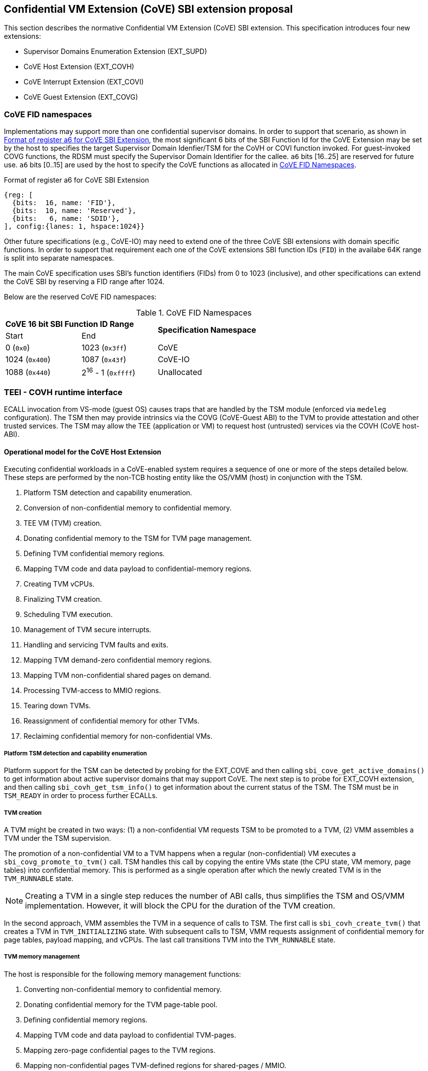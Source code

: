 :imagesdir: ./images

[[sbi_tee]]
== Confidential VM Extension (CoVE) SBI extension proposal
This section describes the normative Confidential VM Extension (CoVE) SBI
extension. This specification introduces four new extensions:

* Supervisor Domains Enumeration Extension (EXT_SUPD)
* CoVE Host Extension (EXT_COVH)
* CoVE Interrupt Extension (EXT_COVI)
* CoVE Guest Extension (EXT_COVG)

=== CoVE FID namespaces

Implementations may support more than one confidential supervisor domains. In
order to support that scenario, as shown in <<cove-fid>>, the most significant 6
bits of the SBI Function Id for the CoVE Extension may be set by the host to
specifies the target Supervisor Domain Idenfier/TSM for the CoVH or COVI
function invoked. For guest-invoked COVG functions, the RDSM must specify the
Supervisor Domain Identifier for the callee. `a6` bits [16..25] are reserved for
future use. `a6` bits [0..15] are used by the host to specify the CoVE functions
as allocated in <<table_cove_fid_namespaces>>.

[caption="CoVE FID : "]
[title="Format of register a6 for CoVE SBI Extension"]
[id=cove-fid]
[wavedrom, ,svg]
....
{reg: [
  {bits:  16, name: 'FID'},
  {bits:  10, name: 'Reserved'},
  {bits:   6, name: 'SDID'},
], config:{lanes: 1, hspace:1024}}
....

Other future specifications (e.g., CoVE-IO) may need to extend one of the three
CoVE SBI extensions with domain specific functions. In order to support that
requirement each one of the CoVE extensions SBI function IDs (`FID`) in the
availabe 64K range is split into separate namespaces.

The main CoVE specification uses SBI's function identifiers (FIDs) from 0 to 1023 (inclusive), and other
specifications can extend the CoVE SBI by reserving a FID range after 1024.

Below are the reserved CoVE FID namespaces:

[#table_cove_fid_namespaces]
.CoVE FID Namespaces
[cols="2,2,6", width=90%, align="center"]
|===
2+^s|  CoVE 16 bit SBI Function ID Range    .2+^s| Specification Namespace
   ^| Start          ^| End
    | 0 (`0x0`)       | 1023 (`0x3ff`)           | CoVE
    | 1024 (`0x400`)  | 1087 (`0x43f`)           | CoVE-IO
    | 1088 (`0x440`)  | 2^16^ - 1 (`0xffff`)     | Unallocated
|===

=== TEEI - COVH runtime interface
ECALL invocation from VS-mode (guest OS) causes traps that are handled by the
TSM module (enforced via `medeleg` configuration). The TSM then may provide
intrinsics via the COVG (CoVE-Guest ABI) to the TVM to provide attestation
and other trusted services. The TSM may allow the TEE (application or VM)
to request host (untrusted) services via the COVH (CoVE host-ABI).

==== Operational model for the CoVE Host Extension
Executing confidential workloads in a CoVE-enabled system requires a sequence of one or more of
the steps detailed below. These steps are performed by the non-TCB hosting
entity like the OS/VMM (host) in conjunction with the TSM.

. Platform TSM detection and capability enumeration.
. Conversion of non-confidential memory to confidential memory.
. TEE VM (TVM) creation.
. Donating confidential memory to the TSM for TVM page management.
. Defining TVM confidential memory regions.
. Mapping TVM code and data payload to confidential-memory regions.
. Creating TVM vCPUs.
. Finalizing TVM creation.
. Scheduling TVM execution.
. Management of TVM secure interrupts.
. Handling and servicing TVM faults and exits.
. Mapping TVM demand-zero confidential memory regions.
. Mapping TVM non-confidential shared pages on demand.
. Processing TVM-access to MMIO regions.
. Tearing down TVMs.
. Reassignment of confidential memory for other TVMs.
. Reclaiming confidential memory for non-confidential VMs.

===== Platform TSM detection and capability enumeration
Platform support for the TSM can be detected by probing for the EXT_COVE and
then calling `sbi_cove_get_active_domains()` to get information about active
supervisor domains that may support CoVE. The next step is to probe for EXT_COVH
extension, and then calling `sbi_covh_get_tsm_info()` to get information about
the current status of the TSM. The TSM must be in `TSM_READY` in order to
process further ECALLs.

===== TVM creation
A TVM might be created in two ways: (1) a non-confidential VM requests TSM to be promoted 
to a TVM, (2) VMM assembles a TVM under the TSM supervision.

The promotion of a non-confidential VM to a TVM happens when a regular (non-confidential) VM
executes a `sbi_covg_promote_to_tvm()` call. TSM handles this call by copying the entire
VMs state (the CPU state, VM memory, page tables) into confidential memory. This is performed as a single 
operation after which the newly created TVM is in the `TVM_RUNNABLE` state. 

[NOTE]
====
Creating a TVM in a single step reduces the number of ABI calls, thus simplifies the TSM and OS/VMM implementation. 
However, it will block the CPU for the duration of the TVM creation.
====

In the second approach, VMM assembles the TVM in a sequence of calls to TSM. The first 
call is `sbi_covh_create_tvm()` that creates a TVM in `TVM_INITIALIZING` state. With 
subsequent calls to TSM, VMM requests assignment of confidential memory for page tables, 
payload mapping, and vCPUs. The last call transitions TVM into the `TVM_RUNNABLE` state.

===== TVM memory management
The host is responsible for the following memory management functions:

. Converting non-confidential memory to confidential memory.
. Donating confidential memory for the TVM page-table pool.
. Defining confidential memory regions.
. Mapping TVM code and data payload to confidential TVM-pages.
. Mapping zero-page confidential pages to the TVM regions.
. Mapping non-confidential pages TVM-defined regions for shared-pages / MMIO.

[NOTE]
====
The division into confidential and non-confidential memory might be done statically or dynamically. 
CoVE implementations that support only static partitioning of confidential and 
non-confidential memory (for example, see <<appendix_d>>) 
might partition the memory during platform initialization before execution of untrusted code, 
and thus do not need to implement above ABI.
====

===== Converting non-confidential memory to confidential memory
Platform memory is non-confidential by default, and must be converted to
confidential memory before use with TVMs. The conversion process is initiated by
designating the host physical pages that are to be converted, and then issuing
fence operations to ensure that all outstanding TLB entries to the
non-confidential memory are flushed across all CPUs/harts on the platform. This
ensures that there's no overlapping mapping between the confidential and
non-confidential memory regions on the platform.

This requires the host to make three separate ECALLs to the TSM:

. `sbi_covh_convert_pages()`
. `sbi_covh_global_fence()`
. `sbi_covh_local_fence()`

The memory conversion process is complete when sbi_covh_local_fence() is
successfully completed
on the CPU/hart on the platform.

Converted memory can be assigned to TVMs, but cannot be repurposed for
non-confidential operations
unless it's reclaimed. If the host assigns converted memory to non-confidential
VMs, or uses it for
page-table mappings, access to the converted memory from inside the
non-confidential VM will cause
an access fault.

===== Defining confidential memory regions
The host can declare the TVM physical address ranges for mapping confidential
memory. There can be multiple ranges,
but no two regions can overlap. The region can be sparsely mapped; however, any
sparsely mapped confidential page that's
demand-paged following an access fault by the TVM can only be a demand-zero
page.

All ranges must be defined by calling `sbi_covh_finalize_tvm()`.

===== Donating confidential pages for the TVM page-table pool
The host must ensure that the TSM has sufficient confidential memory for
mapping and managing TVM page-tables
for the code and data payloads by calling `sbi_covh_add_tvm_page_table_pages()`.

===== Mapping TVM code and data payload to confidential TVM-pages
The host can create a confidential page region by calling
`sbi_covh_add_tvm_memory_region()`.
The region can be sparsely populated, and since the host cannot directly access
confidential memory, it must copy the TVM code and data payload from
non-confidential memory to confidential memory by calling
`sbi_covh_add_tvm_measured_pages()`. This operation requires the host to convert
a sufficient number of non-confidential pages to confidential by calling
`sbi_covh_convert_pages()` or by using converted pages that aren't currently
assigned to a TVM. The TSM copies the payload for the TVM from non-confidential
pages to confidential pages and extends the corresponding measurements for the
TVM.

===== vCPU shared state
Host needs access to some of the TVM CSRs and GPRs to handle TVM exits. For
example, the host needs `htval` to determine the fault address, `a0`-`a7` GPRs
to handle forwarded ECALLs and so on. For this purpose, the host and
TSM use the Nested Acceleration (NACL) extension based shared memory interface <<R10>>, from now on called
NACL shared memory to avoid confusion with shared memory pages between TVM and
the host.

The NACL shared memory interface is between TSM and the host and TSM is
responsible for writing any trap-related CSRs and GPRs needed by the host to
handle the exception. TSM is also responsible for reading the returned result
and forwarding it to the TVM. Further details about which CSRs and GPRs are used
by the TSM and the host can be found in <<table_tsm_csr_updates_in_nacl>>.
The layout of NACL shared memory is shown below as `struct nacl_shmem` and
`scratch` space layout for TSM is shown as
`struct tsm_shmem_scratch`.

[source, C]
-------------------
struct nacl_shmem {
    /* Scratch space. The layout of this scratch space is defined by the
     * particular function being invoked.
     *
     * For the `sbi_covh_run_tvm_vcpu()` function in the COVH extension, the
     * layout of this scratch space matches the `tsm_shmem_scratch` struct
     * given below.
     */
    uint64_t scratch[256];
    uint64_t _reserved[240];
    /* Bitmap indicating which CSRs in `csrs` the host wishes to sync.
     *
     * Currently unused in the CoVE extensions and will not be read or written
     * by the TSM.
     */
    uint64_t dirty_bitmap[16];
    /* Hypervisor and virtual-supervisor CSRs. The 12-bit CSR number is
     * transformed into a 10-bit
     * index by extracting bits `{csr[11:10], csr[7:0]}` since `csr[9:8]` is
     * always 2'b10 for HS and VS CSRs.
     *
     * These CSRs may be updated by `sbi_covh_run_tvm_vcpu()` in the COVH
     * extension. See documentation of `sbi_covh_run_tvm_vcpu()` for details.
     */
    uint64_t csrs[1024];
};

struct tsm_shmem_scratch {
    /* General purpose registers for a TVM guest.
     *
     * The TSM will always read or write the minimum number of registers in this
     * set to complete the requested action. To avoid leaking information from
     * the TVM, the TSM must follow the given rules.
     *
     * The TSM will write to these registers upon return from
     * `sbi_covh_run_tvm_vcpu()` when:
     *  - The vCPU takes a store guest page fault in an emulated MMIO region.
     *  - The vCPU makes an ECALL that is to be forwarded to the host.
     *
     * The TSM will read from these registers when:
     *  - The vCPU takes a load guest page fault in an emulated MMIO region.
     */
    uint64_t guest_gprs[32];
    uint64_t _reserved[224];
};
-------------------

The below table describes the list of CSRs and GPRs that the TSM and the host
are supposed to use from NACL shared memory.
It also describes the operation allowed for each entity in terms of `R` (read)
and `W` (write) permissions. Note that the TSM
and the host can read/write to any of the fields without any faults but the
permissions depict the expected use case. For write only accesses to
CSRs or GPRs, TSM is supposed to ignore any modifications by the host. TSM should only take modifications from CSRs or GPRs, e.g., `a0` and `a1` GPRs,
when it has the read permission.

[#table_tsm_csr_updates_in_nacl]
.TSM NACL CSRs and GPRs
[cols="2,1,1,12", width=100%, align="center", options="header"]
|===
| *CSRs*     | *TSM* | *Host* | *Purpose*
| htinst     |  W    |  R     | TSM writes the faulting instruction into htinst
                                to allow the host to emulate the MMIO.
| htval      |  W    |  R     | In case of a guest page-fault, TSM writes the
                                guest's physical address that faulted into
                                htval CSR.
| htimedelta |  W    |  R     | TSM writes the guest htimedelta in this CSR.
                                This is to allow a host to schedule an internal
                                software timer for the guest to keep the timer
interrupt ticking.
| vstimecmp  |  W    |  R     | TSM writes the guest's vstimecmp to allow the
                                host to schedule an internal software timer for
                                the guest.
| vsie       |  W    |  R     | TSM writes the guest's vsie to allow the host
                                to check which interrupts are enabled. This is
                                useful in waking up a guest's vcpu when it is
                                sleeping due to a `WFI` instruction.
| *GPRs*     |       |        |
| a0         |  RW   |  RW    | Used for both passing argument and returning
                                the result for ECALLs forwarded to the host.
| a1         |  RW   |  RW    | Used for both passing argument and returning
                                the result for ECALLs forwarded to the host.
| a2         |  W    |  R     | Used for passing an argument for ECALLs
                                forwarded to the host.
| a3         |  W    |  R     | Used for passing an argument for ECALLs
                                forwarded to the host.
| a4         |  W    |  R     | Used for passing an argument for ECALLs
                                forwarded to the host.
| a5         |  W    |  R     | Used for passing an argument for ECALLs
                                forwarded to the host.
| a6         |  W    |  R     | Used for passing an argument for ECALLs
                                forwarded to the host.
| a7         |  W    |  R     | Used for passing an argument for ECALLs
                                forwarded to the host.
| x0-x31     |  RW   |  RW    | Any of the GPR used in load/store instruction
                                trapped for MMIO emulation.
|===

[TIP]
====
It's recommended that the TSM should transform the load or store instruction
to/from `a0` before writing to the `htinst` CSR.
So that `a0` will be the only GPR used for MMIO emulation reducing the GPRs
accessible to the host.
====

===== vCPU creation
During assembly of a TVM, the host must register CPUs/harts with the TSM before they can be used for TVM
execution by calling `sbi_covh_create_tvm_vcpu()`. The NACL shared memory
interface is used between the host and the TSM for processing TVM exits from
`sbi_covh_run_tvm_vcpu()`. 

Note that the vCPU creation procedure is not required for TVMs created in a single step 
(via `sbi_covg_promote_to_tvm()`) because TSM creates TVM's vCPUs based on the TVM's flattened 
device tree (FDT) and the state of the vCPU that requested VM promotion.

===== Finalization of TVM creation 
The OS/VMM that finishes the assembly of a TVM, i.e., assignment of memory and 
vCPU resources to a TVM, transitions the guest into a `TVM_RUNNABLE` state by 
calling `sbi_covh_finalize_tvm()`.
The host must set up TVM Boot vCPU execution parameters like the
entrypoint (`ENTRY_PC`) and boot argument (`ENTRY_ARG`) using arguments to
`sbi_covh_finalize_tvm()`. Note that some COVH calls are no longer permissible
after this transition. 

Note that a TVM created via `sbi_covg_promote_to_tvm()` does not require finalization, 
because it is already in the `TVM_RUNNABLE` state with a valid entrypoint, which
corresponds to the state of the VM's vCPU that requested promotion to a TVM.

===== TVM execution
The host can then call `sbi_covh_run_tvm_vcpu()` to begin execution. The host
must run the TVM Boot vCPU first otherwise `sbi_covh_run_tvm_vcpu()` call will fail.
TVM execution continues until there is an event like an interrupt, or
fault that cannot be serviced by the TSM. Some interrupts and exceptions are
resumable, and the host can determine specific reason by examining the `scause`
CSR. The host can then examine the NACL shared memory if needed to determine
further course of action. This may involve servicing exits caused by TVM-ECALLs
that require host action (like adding MMIO region or share memory with the host)
, TVM page-faults, virtual instructions, etc.

===== Mapping confidential demand-zero pages and non-confidential shared pages
The host can handle TVM page-faults by determining whether it was caused by
access to a confidential or non-confidential region. In the former case, it can
use `sbi_covh_add_tvm_zero_pages()` to populate the region with a previously
converted confidential page. The TSM verifies that the confidential
page isn't currently in use, and zeroes it out before assigning it to the TVM.
Demand-zero pages have no bearing on the TVM measurement, and can be added at
any point in time.

The host can process non-confidential pages by calling
`sbi_covh_add_shared_pages()`. Non-confidential shared memory regions are
defined by the TVM using the EXT_COVG extension.

===== Handling MMIO faults
TVMs can define MMIO regions using the EXT_COVG extension, and a runtime access
to such a region causes
a resumable exit from the TVM. The host can examine the exit code from `scause`
CSR, and when the exception
is a guest load/store page fault, the host will check if the fault address
belongs to any of the registered MMIO
emulation regions. The fault address information comes from `stval` and `htval`
CSRs. After emulation, the host
updates the NACL shared memory region as appropriate and resumes TVM execution.
This process also involves instruction
decoding using the `htinst` CSR from the NACL shared memory region.

===== Handling virtual instructions
The host can handle exits caused by virtual instruction by examining and
decoding the contents of the
NACL shared memory region.

===== Management of secure interrupts
The host can use the TEE Interrupt Extension (EXT_COVI) to manage secure TVM
interrupts on
platforms with AIA support.

===== TVM teardown
The host can teardown a TVM by calling `sbi_covh_destroy_tvm()`. This
automatically releases all
confidential memory assigned to the TVM, and it can be repurposed for use with
other TVMs. However,
reclaiming the memory for use by non-confidential workloads requires an
explicit call to
`sbi_covh_reclaim_pages()`.

==== Operational model for the CoVE Guest Extension
This interface is used by TVMs to communicate with TSM. Presently, this
extension allows guests
to define memory regions for MMIO emulation by host, share pages with the host
and control interrupt
injection by host.

===== TVM-defined MMIO regions
TVM can register the physical address location as a non-confidential MMIO
region at runtime to be emulated by the host.
This is done by calling `sbi_covg_add_mmio_region()`. This results in an exit
to the host, and it can retrieve the
information by checking the exit code from the TVM and examining the NACL
shared memory region. The expectation
is that the host will service a subsequent page-fault that results from a
TVM-access to the non-confidential region.

===== TVM-defined shared memory regions
TVMs can choose to yield access to confidential memory at runtime and request
shared (non-confidential) memory.
The TVM must communicate its request to the host to convert confidential to
non-confidential and vice-versa
explicitly via the `sbi_covg_share_memory_region()` and
`sbi_covg_unshare_memory_region()`. This request
results in an exit to the TSM which enforces the security properties on the
mapping and exits to the VMM host.
If the region of address space is populated, the host must first invalidate and
remove the confidential pages.
This requires the host to make three separate ECALLs to the TSM:

. `sbi_covh_tvm_invalidate_pages()`
. `tee_host_tvm_initiate_fence()`
. `sbi_covh_tvm_remove_pages()`

Upon completion of the invalidation of references to confidential memory, the
host may reclaim the confidential pages that were previously mapped in the
region using `tee_host_tsm_reclaim_pages()`. The host must then continue the
TVM execution and insert shared pages into the region using
`tee_host_tvm_add_shared_pages()` on the page-fault when TVM tries to access
the region. If the region of address space is unpopulated, the page removal
ECALLs are not needed and the host can insert shared pages into the region on
the next page-fault.

The calling TVM vCPU is considered blocked until the assignment-change is
completed. Attempts to run it with `sbi_covh_run_tvm_vcpu()` will fail.
Any guest page faults taken by other TVM vCPUs in the invalidated pages
continue to be reported to the host.

Note that the TVM vCPU is blocked until the host completes the conversion to
shared memory - this sequence may happen in two parts - invalidation of
references to confidential memory (and address translation cache flushes if any)
and, the addition of the mapping to shared memory - the host may run the TVM
vCPU after the first part, and lazily handle the fault for the second part.
Also the reclamation is of the confidential pages, and the shared memory pages
provided by the host may be unique from those pages so that host has the option
to service the request on the TVM synchronously or asynchronously.

Both sharing and unsharing operations are destructive, i.e., the contents of
memory in the range to be converted are lost.

[caption="Figure {counter:image}: ", reftext="Figure {image}"]
[title= "TSM Detection and TVM creation"]
image::tsm_detection_and_tvm_creation.svg[]

[caption="Figure {counter:image}: ", reftext="Figure {image}"]
[title= "TVM destruction and Memory reclamation"]
image::tvm_destruction_and_memory_reclamation.svg[]

[caption="Figure {counter:image}: ", reftext="Figure {image}"]
[title= "TVM runtime execution"]
image::tvm_runtime_execution.svg[]



== Supervisor Domains Enumeration Extension (EID #0x53555044 "SUPD")

This common extension enumerates capabilities for supervisor domains such as
number of active supervisor domains and capabilities of each supervisor domain,
e.g., used for CoVE.

[#sbi_supd_get_active_domains]
=== Function: Enumerate active supervisor domains (FID #0)
[source, C]
-----
struct sbiret sbi_supd_get_active_domains(unsigned long active_domains);

-----

Returns a 64-bit vector with bits set for supervisor domains that are active.
Default value is 1 since supervisor domain 0 is always required (the hosting
domain). For each non-0 position bit set, the SDID with the value of that bit
position may be used per the <<cove-fid>> convention to invoke functions
supported for that domain, e.g., COVH. For active domains, other extensions
may be invoked to get capabilities specific to that domain, e.g., the
`sbi_covh_get_tsm_info` must be invoked to get information from a supervisor
domain supporting CoVE TSM capabilities.

The possible error codes returned in `sbiret.error` are shown below.

[#table_sbi_supd_get_active_domains]
.SUPD Get Active Domains
[cols="2,3", width=90%, align="center", options="header"]
|===
| Error code              | Description
| SBI_SUCCESS             | The operation completed successfully.
| SBI_ERR_FAILED          | The operation failed for unknown reasons.
|===
== COVE Host Extension (EID #0x434F5648 "COVH")

=== Listing of common enums
The following enums are referenced by several functions described below.

[source, C]
-------------------
enum tsm_page_type {
    /* 4 KiB */
    PAGE_4K = 0,
    /* 2 MiB */
    PAGE_2MB = 1,
    /* 1 GiB */
    PAGE_1GB = 2,
    /* 512 GiB */
    PAGE_512GB = 3,
}
-------------------

[source, C]
-------------------
enum tvm_state {
    /* The TVM has been created, but isn't yet ready to run */
    TVM_INITIALIZING = 0,
    /* The TVM is in a runnable state */
    TVM_RUNNABLE = 1,
};
-------------------

[#sbi_covh_get_tsm_info]
=== Function: COVE Host Get TSM Info (FID #0)
[source, C]
-----
struct sbiret sbi_covh_get_tsm_info(unsigned long tsm_info_address,
                                        unsigned long tsm_info_len);
-----
Writes up to `tsm_info_len` bytes of information at the physical memory address
specified by `tsm_info_address`. `tsm_info_len` should be the size of the
`tsm_info` struct below. The information returned by the call can be used to
determine the current state of the TSM, and configure parameters for other
TVM-related calls.

*Returns* the number of bytes written to `tsm_info_address` on success.

[source, C]
------
enum tsm_state {
    /* TSM has not been loaded on this platform. */
    TSM_NOT_LOADED = 0,
    /* TSM has been loaded, but has not yet been initialized. */
    TSM_LOADED = 1,
    /* TSM has been loaded & initialized, and is ready to accept ECALLs.*/
    TSM_READY = 2
};

struct tsm_info {
    /*
     * The current state of the TSM (see tsm_state enum above).
     * If the state is not TSM_READY, the remaining fields are invalid and will
     * be initialized to 0.
     */
    uint32_t tsm_state;
    /* Version number of the running TSM. */
    uint32_t tsm_version;
    /*
     * The number of 4KiB pages which must be donated to the TSM for storing TVM
     * state in sbi_covh_create_tvm_vcpu().
     */
    unsigned long tvm_state_pages;
    /* The maximum number of vCPUs a TVM can support. */
    unsigned long tvm_max_vcpus;
    /*
     * The number of 4KB pages which must be donated to the TSM when
     * creating a new vCPU.
     */
    unsigned long tvm_vcpu_state_pages;
};
------

The possible error codes returned in `sbiret.error` are shown below.

[#table_sbi_covh_get_tsm_info_errors]
.COVE Host Get TSM Info
[cols="2,3", width=90%, align="center", options="header"]
|===
| Error code              | Description
| SBI_SUCCESS             | The operation completed successfully.
| SBI_ERR_INVALID_ADDRESS | `tsm_info_address` was invalid.
| SBI_ERR_INVALID_PARAM   | `tsm_info_len` was insufficient.
| SBI_ERR_FAILED          | The operation failed for unknown reasons.
|===

A list of possible TSM states and the associated semantics appears below (TBD:
States for TSM update).

[#table_tsm_states]
.TSM States
[%header,%autowidth]
|===
| TSM State          | Meaning
| TSM_NOT_LOADED     | TSM has not been loaded on this platform.
| TSM_LOADED         | TSM has been loaded, but has not yet been initialized.
| TSM_READY          | TSM has been loaded & initialized, and is ready to
accept ECALLs.
|===

[#sbi_covh_convert_pages]
=== Function: COVE Host Convert Pages (FID #1)
[source, C]
-----
struct sbiret sbi_covh_convert_pages(unsigned long base_page_address,
                                         unsigned long num_pages);

-----

Begins the process of converting `num_pages` of non-confidential memory starting
at `base_page_address` to confidential-memory. On success, pages can be assigned
to TVMs only following subsequent calls to `sbi_covh_global_fence()` and
`sbi_covh_local_fence()` that complete the conversion process. The implied
page size is 4KB.

The `base_page_address` must be page-aligned.


The possible error codes returned in `sbiret.error` are shown below.

[#table_sbi_covh_convert_pages_errors]
.COVE Host Convert Pages
[cols="2,3", width=90%, align="center", options="header"]
|===
| Error code              | Description
| SBI_SUCCESS             | The operation completed successfully.
| SBI_ERR_INVALID_ADDRESS | `base_page_address` was invalid.
| SBI_ERR_INVALID_PARAM   | `num_pages` was invalid.
| SBI_ERR_FAILED          | The operation failed for unknown reasons.
|===


=== Function: COVE Host Reclaim Pages (FID #2)
[source, C]
-------
struct sbiret sbi_covh_reclaim_pages(unsigned long base_page_address,
                                         unsigned long num_pages);

-------
Reclaims `num_pages` of confidential memory starting at `base_page_address`.
The pages must not be currently assigned to an active TVM. The implied page
size is 4KB.

The possible error codes returned in `sbiret.error` are shown below.

[#table_tee_tsm_reclaim_pages_errors]
.COVE Host Reclaim Pages
[cols="2,3", width=90%, align="center", options="header"]
|===
| Error code              | Description
| SBI_SUCCESS             | The operation completed successfully.
| SBI_ERR_INVALID_ADDRESS | `base_page_address` was invalid.
| SBI_ERR_INVALID_PARAM   | `num_pages` was invalid.
| SBI_ERR_FAILED          | The operation failed for unknown reasons.
|===

[#sbi_covh_global_fence]
=== Function: COVE Host Initiate Global Fence (FID #3)
[source, C]
-----
struct sbiret sbi_covh_global_fence(void);
-----
Initiates a TLB invalidation sequence for all pages marked for conversion via
calls to `sbi_covh_convert_pages()`. The TLB invalidation sequence is completed
when `sbi_covh_local_fence()` has been invoked on all other CPUs. An error is
returned if a TLB invalidation sequence is already in progress.

The possible error codes returned in `sbiret.error` are shown below.

[#table_sbi_covh_global_fence_errors]
.COVE Host Initiate Fence
[cols="2,3", width=90%, align="center", options="header"]
|===
| Error code              | Description
| SBI_SUCCESS             | The operation completed successfully.
| SBI_ERR_ALREADY_STARTED | A fence operation is already in progress.
| SBI_ERR_FAILED          | The operation failed for unknown reasons.
|===

[#sbi_covh_local_fence]
=== Function: COVE Host Local Fence (FID #4)
[source, C]
-----
struct sbiret sbi_covh_local_fence(void);
-----
Invalidates TLB entries for all pages pending conversion by an in-progress TLB
invalidation operation on the local CPU.

The possible error codes returned in `sbiret.error` are shown below.

[#table_sbi_covh_local_fence_errors]
.COVE Host Local Fence
[cols="2,3", width=90%, align="center", options="header"]
|===
| Error code            | Description
| SBI_SUCCESS           | The operation completed successfully.
| SBI_ERR_FAILED        | The operation failed for unknown reasons.
|===

[#sbi_covh_create_tvm]
=== Function: COVE Host Create TVM (FID #5)
[source, C]
-----
struct sbiret sbi_covh_create_tvm(unsigned long tvm_create_params_addr,
                                      unsigned long tvm_create_params_len);
-----
Creates a confidential TVM using the specified parameters. The
`tvm_create_params_addr` is the physical address of the buffer containing the
`tvm_create_params` structure described below, and `tvm_create_params_len` is
the size of the structure in bytes.

TVM creation (static) process where a set of TEE pages are assigned for a TVM
to hold a TVM's global state. This routine also configures the global
configuration that applies to the TVM and affects all TVM virtual hart settings.
For example, features enabled for this TVM, perfmon enabled, debug enabled etc.

Callers of this API should first invoke `sbi_covh_get_tsm_info()` to obtain
information about the parameters that should be used to populate
`tvm_create_params`.

[source, C]
----
struct tvm_create_params {
    /*
     * The base physical address of the 16KB confidential memory region
     * that should be used for the TVM's page directory. Must be 16KB-aligned.
     */
    unsigned long tvm_page_directory_addr;
    /*
     * The base physical address of the confidential memory region to be used
     * to hold the TVM's state. Must be page-aligned and the number of
     * pages must be at least the value returned in tsm_info.vm_state_pages
     * returned by the call to sbi_covh_get_tsm_info().
     */
    unsigned long tvm_state_addr;
};
----

*Returns* the *`tvm_guest_id`* in sbiret.value on success. The *`tvm_guest_id`*
can be used
to uniquely reference the TVM in invocations of the other functions that appear
below. On
success, the TVM will be in the `TVM_INITIALIZING` state, until a subsequent
call to
`sbi_covh_finalize_tvm()` is made to transition the TVM to a `TVM_RUNNABLE`
state.

The list of possible TVM states appears below.

[#table_sbi_tvm_states]
.COVE TVM States
[cols="2,3", width=90%, align="center", options="header"]
|===
| State              | Description
| TVM_INITIALIZING   | The TVM has been created, but isn't yet ready to run.
| TVM_RUNNABLE       | The TVM is in a runnable state, and can be executed by
                     | calling `sbi_covh_run_tvm_vcpu()`.
|===

The possible error codes returned in `sbiret.error` are shown below.

[#table_sbi_covh_create_tvm_errors]
.COVE Host Create TVM Errors
[cols="2,3", width=90%, align="center", options="header"]
|===
| Error code              | Description
| SBI_SUCCESS             | The operation completed successfully.
| SBI_ERR_INVALID_ADDRESS | `tvm_create_params_addr` was invalid.
| SBI_ERR_INVALID_PARAM   | `tvm_create_params_len` was invalid.
| SBI_ERR_FAILED          | The operation failed for unknown reasons.
|===

[#sbi_covh_finalize_tvm]
=== Function: COVE Host Finalize TVM (FID #6)
[source, C]
------
struct sbiret sbi_covh_finalize_tvm(unsigned long tvm_guest_id,
                                        unsigned long entry_sepc,
                                        unsigned long entry_arg,
                                        unsigned long tvm_identity_addr);
------
Transitions the TVM specified by `tvm_guest_id` from the `TVM_INITIALIZING`
state to a `TVM_RUNNABLE`
state. Also, sets the entry point (`ENTRY_PC`) using `entry_sepc` and boot
argument (`ENTRY_ARG`)
using `entry_arg` for the boot vCPU. Both `entry_sepc` and `entry_arg` are
included in the measurement
of the TVM. `entry_sepc` is the address in TVM binary to start the boot vCPU
from and `entry_arg` is
the address of guest flattened device tree (FDT) and is passed as an argument to the boot vCPU in `a1`
GPR.

`tvm_identity_addr` points to a 64-bytes buffer containing a host-defined TVM
identity. This piece of data can be used to bind TVMs to a host-defined identity
(e.g., an attestation service public key, a guest configuration file hash, an
attestation policy description, etc.). Although this piece of data is included in
the TVM attestation certificate as a dedicated TVM claim (`tvm-identity`), it is
*not* included in the TVM measurements.
That allows for the host to optionally personalize cryptographically identical
TVMs through an attestable and verifiable identity.

The semantics of this piece of data is defined by the host and can be ignored
by both the guest and the attestation services. However, when being used, the
TVM identity can be leveraged as follows:

1. The host passes some information to the guest through, e.g., some out-of-band
VM orchestration mechanisms. This could be, e.g., the hash value for a policy
file the guest is expected to apply at runtime.
2. The guest compares the passed host data with the `tvm-identity` attestation
certificate claim and can decide to use it or not depending on this local
verification process.
3. When requesting a confidential resource, the relying party can check that
the host provided identity data is trustworthy and that the guest measurements
are for a TCB that may have used it.
4. The relying party can choose to release the resource to the guest based on
this verifiable TVM identity.

Giving TVMs an identity is optional and the TSM must not include a TVM identity
claim in the TVM attestation token when `tvm_identity_addr` is set to 0.
When a TVM identity is provided, the `tvm_identity_addr` must be different than
0 and 64B-aligned.

The TSM enforces that a TVM virtual harts cannot be entered unless the TVM
measurement is committed
via this operation. No additional measured pages may be added after this
operation is successfully completed.

The possible error codes returned in `sbiret.error` are shown below.

[#table_sbi_covh_finalize_tvm_errors]
.COVE Host Finalize TVM Errors
[cols="2,3", width=90%, align="center", options="header"]
|===
| Error code            | Description
| SBI_SUCCESS           | The operation completed successfully.
| SBI_ERR_INVALID_PARAM | `tvm_guest_id` or `tvm_identity_addr` was invalid, or
                          the TVM wasn't in the `TVM_INITIALIZING` state.
| SBI_ERR_FAILED        | The operation failed for unknown reasons.
|===

[#sbi_covh_destroy_tvm]
=== Function: COVE Host Destroy TVM (FID #7)
[source, C]
-------
struct sbiret sbi_covh_destroy_tvm(unsigned long tvm_guest_id);
-------

Destroys a confidential TVM previously created using *`sbi_covh_create_tvm()`*.

Confidential TVM memory is automatically un-assigned following successful
destruction, and it can be assigned to other TVMs. Repurposing confidential
memory for use by non-confidential TVMs requires an explicit call to
*`sbi_covh_reclaim_pages()`* (described below).

TVM destroy verifies that the VMM has stopped all virtual harts execution for
the TVM otherwise this call will fail. The TVM virtual hart may not be entered
after this point. The VMM may start reclaiming TVM memory after this call
succeeds.

The possible error codes returned in `sbiret.error` are shown below.

[#table_sbi_covh_destroy_tvm_errors]
.COVE Host Destroy TVM Errors
[cols="2,3", width=90%, align="center", options="header"]
|===
| Error code            | Description
| SBI_SUCCESS           | The operation completed successfully.
| SBI_ERR_INVALID_PARAM | `tvm_guest_id` was invalid.
| SBI_ERR_FAILED        | The operation failed for unknown reasons.
|===

[#sbi_covh_add_tvm_memory_region]
=== Function: COVE Host Add TVM Memory Region (FID #8)
[source, C]
-----
struct sbiret sbi_covh_add_tvm_memory_region(unsigned long tvm_guest_id,
                                                 unsigned long tvm_gpa_addr,
                                                 unsigned long region_len);
-----
Marks the range of TVM physical address space starting at `tvm_gpa_addr` as
reserved for the mapping of confidential memory. The memory region length is
specified by `region_len`.

Both `tvm_gpa_addr` and `region_len` must be 4KB-aligned, and the region must
not overlap with a previously defined region. This call must not be made after
calling `sbi_covh_finalize_tvm()`.

The possible error codes returned in `sbiret.error` are shown below.

[#table_sbi_covh_add_tvm_memory_region_errors]
.COVE Host Add TVM Memory Region
[cols="2,3", width=90%, align="center", options="header"]
|===
| Error code              | Description
| SBI_SUCCESS             | The operation completed successfully.
| SBI_ERR_INVALID_ADDRESS | `tvm_gpa_addr` was invalid.
| SBI_ERR_INVALID_PARAM   | `tvm_guest_id` or `region_len` were invalid, or the
TVM wasn't
                            in the correct state.
| SBI_ERR_FAILED          | The operation failed for unknown reasons.
|===

[#sbi_covh_add_tvm_page_table_pages]
=== Function: COVE Host Add TVM Page Table Pages (FID #9)
[source, C]
-----
struct sbiret sbi_covh_add_tvm_page_table_pages(unsigned long tvm_guest_id,
                                                unsigned long base_page_address,
                                                unsigned long num_pages);
-----
Adds `num_pages` confidential memory starting at `base_page_address` to the
TVM's page-table page-pool. The implied page size is 4KB.

Page table pages may be added at any time, and a typical use case is in
response to a TVM page fault.

The possible error codes returned in `sbiret.error` are shown below.

[#table_sbi_covh_add_tvm_page_table_pages_errors]
.COVE Host Add TVM Page Table Pages
[cols="2,3", width=90%, align="center", options="header"]
|===
| Error code              | Description
| SBI_SUCCESS             | The operation completed successfully.
| SBI_ERR_INVALID_ADDRESS | `base_page_address` was invalid.
| SBI_ERR_OUT_OF_PTPAGES  | The operation could not complete due to
                            insufficient page table pages.
| SBI_ERR_INVALID_PARAM   | `tvm_guest_id` was invalid.
| SBI_ERR_FAILED          | The operation failed for unknown reasons.
|===

[#sbi_covh_add_tvm_measured_pages]
=== Function: COVE Host Add TVM Measured Pages (FID #10)
[source, C]
-----
struct sbiret sbi_covh_add_tvm_measured_pages(unsigned long tvm_guest_id,
                                                  unsigned long source_address,
                                                  unsigned long dest_address,
                                                  unsigned long tsm_page_type,
                                                  unsigned long num_pages,
                                                  unsigned long tvm_guest_gpa);

-----
Copies `num_pages` pages from non-confidential memory at `source_address` to
confidential memory at `dest_address`, then measures and maps the pages at
`dest_address` at the TVM physical address space at `tvm_guest_gpa`. The mapping
must lie within a region of confidential memory created with
`sbi_covh_add_tvm_memory_region()`. The tsm_page_type parameter must be a legal
value for enum type `tsm_page_type`.

This call must not be made after calling `sbi_covh_finalize_tvm()`.

This operation is used to extend the initial measurement for a TVM for added
page contents. The operation performs a SHA384 hash extend to the measurement
register managed by the TSM on a 4KB page. The page must be added to a valid GPA
mapping. The GPA of the page mapped is part of the measurement operation.

The measurement process is a state machine that must be faithfully reproduced
by the VMM otherwise, the attestation evidence verification by the relying party
will fail and the TVM will not be considered trustworthy by the relying party.

The possible error codes returned in `sbiret.error` are shown below.

[#table_sbi_covh_add_tvm_measured_pages_errors]
.COVE Host Add TVM Measured Pages
[cols="2,3", width=90%, align="center", options="header"]
|===
| Error code              | Description
| SBI_SUCCESS             | The operation completed successfully.
| SBI_ERR_INVALID_ADDRESS | `source_address` was invalid, or `dest_address`
                            was not in a confidential memory region, or
                            `tvm_guest_gpa` was invalid.
| SBI_ERR_INVALID_PARAM   | `tvm_guest_id`, `tsm_page_type`, or `num_pages`
                            were invalid, or the TVM wasn't in the
                            `TVM_INITIALIZING` state.
| SBI_ERR_FAILED          | The operation failed for unknown reasons.
|===

[#sbi_covh_add_tvm_zero_pages]
=== Function: COVE Host Add TVM Zero Pages (FID #11)
[source, C]
-----
struct sbiret sbi_covh_add_tvm_zero_pages(unsigned long tvm_guest_id,
                                          unsigned long base_page_address,
                                          unsigned long tsm_page_type,
                                          unsigned long num_pages,
                                          unsigned long tvm_base_page_address);
-----
Maps `num_pages` zero-filled pages of confidential memory starting at
`base_page_address` into the TVM's physical address space starting at
`tvm_base_page_address`. The `tvm_base_page_address` must lie within a region of
confidential memory created with `sbi_covh_add_tvm_memory_region()`. The
`tsm_page_type` parameter must be a legal value for the `tsm_page_type` enum.
Zero pages for non-present TVM-specified GPA ranges may be added only post TVM
finalization, and are typically demand faulted on TVM access.

This call may be made only after calling `sbi_covh_finalize_tvm()`.

The possible error codes returned in `sbiret.error` are shown below.

[#table_sbi_covh_add_tvm_zero_pages_errors]
.COVE Host Add TVM Zero Pages Errors
[cols="2,3", width=90%, align="center", options="header"]
|===
| Error code              | Description
| SBI_SUCCESS             | The operation completed successfully.
| SBI_ERR_INVALID_ADDRESS | `base_page_address` or `tvm_base_page_address` were
                            invalid.
| SBI_ERR_INVALID_PARAM   | `tvm_guest_id`, `tsm_page_type`, or `num_pages`
                            were invalid.
| SBI_ERR_FAILED          | The operation failed for unknown reasons.
|===

[#sbi_covh_add_tvm_shared_pages]
=== Function: COVE Host Add TVM Shared Pages (FID #12)
[source, C]
-----
struct sbiret sbi_covh_add_tvm_shared_pages(unsigned long tvm_guest_id,
                                           unsigned long base_page_address,
                                           unsigned long tsm_page_type,
                                           unsigned long num_pages,
                                           unsigned long tvm_base_page_address);
-----
Maps `num_pages` of non-confidential memory starting at `base_page_address` into
the TVM's physical address space starting at `tvm_base_page_address`. The
`tvm_base_page_address` must lie within a region of non-confidential memory
previously defined by the TVM via the guest interface to the TSM.
The `tsm_page_type` parameter must be a legal value for the `tsm_page_type`
enum.

Shared pages can be added only after the TVM begins execution, and calls the
TSM to define the location of shared memory regions. They are typically demand
faulted on TVM access.

The possible error codes returned in `sbiret.error` are shown below.

[#table_sbi_covh_add_tvm_shared_pages_errors]
.COVE Host Add TVM Shared Pages
[cols="2,3", width=90%, align="center", options="header"]
|===
| Error code              | Description
| SBI_SUCCESS             | The operation completed successfully.
| SBI_ERR_INVALID_ADDRESS | `base_page_address` or `tvm_base_page_address` were
                            invalid.
| SBI_ERR_INVALID_PARAM   | `tvm_guest_id`, `tsm_page_type`, or `num_pages`
                            were invalid.
| SBI_ERR_FAILED          | The operation failed for unknown reasons.
|===

[#sbi_covh_create_tvm_vcpu]
=== Function: COVE Host Create TVM vCPU (FID #13)
[source, C]
-----
struct sbiret sbi_covh_create_tvm_vcpu(unsigned long tvm_guest_id,
                                           unsigned long tvm_vcpu_id,
                                           unsigned long tvm_state_page_addr);
-----
Adds a vCPU with ID `vcpu_id` to the TVM specified by `tvm_guest_id`.
`tvm_state_page_addr` must be page-aligned and point to a confidential memory
region used to hold the TVM's vCPU state, and must be
`tsm_info::tvm_state_pages` pages in length. This call must not be made after
calling `sbi_covh_finalize_tvm()`.

The possible error codes returned in `sbiret.error` are shown below.

[#table_sbi_covh_create_tvm_vcpu_errors]
.COVE Host Create TVM vCPU Errors
[cols="2,3", width=90%, align="center", options="header"]
|===
| Error code            | Description
| SBI_SUCCESS           | The operation completed successfully.
| SBI_ERR_INVALID_ADDRESS | `tvm_stage_page_address` was invalid.
| SBI_ERR_INVALID_PARAM | `tvm_guest_id` or `tvm_vcpu_id` were invalid,
                          or the TVM wasn't in `TVM_INITIALIZING` state.
| SBI_ERR_FAILED        | The operation failed for unknown reasons.
|===

[#sbi_covh_run_tvm_vcpu]
=== Function: COVE Host Run TVM vCPU (FID #14)
[source, C]
-----
struct sbiret sbi_covh_run_tvm_vcpu(unsigned long tvm_guest_id,
                                    unsigned long tvm_vcpu_id);
-----
Runs the vCPU specified by `tvm_vcpu_id` in the TVM specified by `tvm_guest_id`.
The `tvm_guest_id` must be in a "runnable" state (requires a prior call
to `sbi_covh_finalize_tvm()`). The function does not return unless the TVM
exits with a trap that cannot be handled by the TSM.

*Returns* SBI_SUCCESS in sbiret.value if the TVM exited with a resumable vCPU
interrupt or exception, and non-zero otherwise. In the latter case, attempts to
call `sbi_covh_run_tvm_vcpu()` with the same `tvm_vcpu_id` will fail.

The possible error codes returned in `sbiret.error` are shown below.

[#table_sbi_covh_run_tvm_vcpu_errors]
.COVE Host Run TVM vCPU Errors
[cols="2,3", width=90%, align="center", options="header"]
|===
| Error code            | Description
| SBI_SUCCESS       | The TVM exited, and sbiret.value contains 0 if the
                          interrupt or exception is resumable. The host can
                          examine `scause` to determine details.
| SBI_ERR_INVALID_PARAM | `tvm_guest_id` or `tvm_vcpu_id` were invalid, or the
                          TVM wasn't in `TVM_RUNNABLE` state.
| SBI_ERR_FAILED        | The operation failed for unknown reasons.
|===

The TSM updates the host's `scause` CSR. The host should use the `scause` field
to determine whether the exit was caused by an interrupt or exception, and then
use the additional information in the NACL shared memory region to determine
further course of action (if sbiret.value is 0).

The TSM sets the most significant bit in `scause` to indicate that the exit was
caused by an interrupt, and if this bit is clear, the implication is that the
exit was caused by an exception. The remaining bits are specific information
about the interrupt or exception, and the specific reason can be determined
using the enumeration detailed below.

[source, C]
-------
enum tvm_interrupt_exit {
    /* Refer to the privileged spec for details. */
    USER_SOFT = 0,
    SUPERVISOR_SOFT = 1,
    VIRTUAL_SUPERVISOR_SOFT = 2,
    MACHINE_SOFT = 3,
    USER_TIMER = 4,
    SUPERVISOR_TIMER = 5,
    VIRTUAL_SUPERVISOR_TIMER = 6,
    MACHINE_TIMER = 7,
    USER_EXTERNAL = 8,
    SUPERVISOR_EXTERNAL = 9,
    VIRTUAL_SUPERVISOR_EXTERNAL = 10,
    MACHINE_EXTERNAL = 11,
    SUPERVISOR_GUEST_EXTERNAl = 12,
};
-------

[source, C]
-------
enum Exception {
    /* Refer to the privileged spec for details. */
    INSTRUCTION_MISALIGNED = 0,
    INSTRUCTION_FAULT = 1,
    ILLEGAL_INSTRUCTION = 2,
    BREAKPOINT = 3,
    LOAD_MISALIGNED = 4,
    LOAD_FAULT = 5,
    STORE_MISALIGNED = 6,
    STORE_FAULT = 7,
    USER_ENVCALL = 8,
    SUPERVISOR_ENVCALL = 9,
    /*
     * The TVM made an ECALL request directed at the host. i
     * The host should examine GPRs A0-A7
     * in the NACL shared memory area to process the ECALL.
    */
    VIRTUAL_SUPERVISOR_ENV_CALL = 10,
    /* Refer to the privileged spec for details. */
    MACHINE_ENVCALL = 11,
    INSTRUCTION_PAGE_FAULT = 12,
    LOAD_PAGE_FAULT = 13,
    STORE_PAGE_FAULT = 15,
    GUEST_INSTRUCTION_PAGE_FAULT = 20,
    /*
     * The TVM encountered a load fault in a confidential, MMIO, or shared
     * memory region. The host should determine the fault address by retrieving
     * the `htval` and `stval` CSRs and combining them as follows:
     * "(htval << 2) | (stval & 0x3)". The fault address can then be used to
     * determine the type of memory region, and making the appropriate call
     * (example: sbi_covh_add_tvm_zero_pages() to add a demand-zero confidential
     * page if applicable), and then calling sbi_covh_run_tvm_vcpu() to resume
     * execution at the following instruction.
     */
    GUEST_LOAD_PAGE_FAULT = 21,
    /*
     * The TVM executed an instruction that caused an exit.
     * The host should decode the instruction by examining `htinst` CSR and
     * determine the further course of action, and then calling
     * sbi_covh_run_tvm_vcpu() if appropriate to resume execution at the
     * following instruction.
     */
    VIRTUAL_INSTRUCTION = 22,
    /*
     * The TVM encountered a store fault in a confidential, MMIO, or shared
     * memory region. The host should determine the fault address by retrieving
     * the `htval` and `stval` CSRs and combining them as follows:
     * "(htval << 2) | (stval & 0x3)". The fault address can then be
     * used to determine the type of memory region, and making the appropriate
     * call (example: sbi_covh_add_tvm_zero_pages() to add a demand-zero
     * confidential page if applicable), and then calling
     * `sbi_covh_run_tvm_vcpu()` to resume execution at the following
     * instruction.
     */
    GUEST_STORE_PAGE_FAULT = 23,
};
-------

[#sbi_covh_tvm_fence]
=== Function: COVE Host Initiate TVM Fence (FID #15)
[source, C]
-----
struct sbiret sbi_covh_tvm_fence(unsigned long tvm_guest_id);
-----
Initiates a TLB invalidation sequence for all pages that have been invalidated
in the given TVM's address space since the previous call to
`sbi_covh_tvm_fence()`. The TLB invalidation sequence is completed when all
vCPUs in the TVM that were running prior to the call to `sbi_covh_tvm_fence()`
have taken a trap into the TSM, which the host can cause by sending an IPI to
the physical CPUs on which the TVM's vCPUs are running. Note that the physical
CPUs don't have to necessarily perform anything on those IPIs. An error is
returned if a TLB invalidation sequence is already in progress for the TVM.

The possible error codes returned in `sbiret.error` are shown below.

[#table_sbi_covh_tvm_fence_errors]
.COVE Host Initiate TVM Fence
[cols="2,3", width=90%, align="center", options="header"]
|===
| Error code              | Description
| SBI_SUCCESS             | The operation completed successfully.
| SBI_ERR_ALREADY_STARTED | A fence operation is already in progress.
| SBI_ERR_FAILED          | The operation failed for unknown reasons.
|===

[#sbi_covh_tvm_invalidate_pages]
=== Function: COVE Host TVM Invalidate Pages (FID #16)
[source, C]
-----
struct sbiret sbi_covh_tvm_invalidate_pages(unsigned long tvm_guest_id,
                                            unsigned long gpa,
                                            unsigned long length);
-----

Invalidates the pages in the specified range of guest physical address space
and thus marks the
pages as blocked from any further TVM accesses.

For each page in the range, the TSM must verify that:

* The page is currently marked present in the TVM’s page table.
* The page is either mapped and uniquely owned by the TVM, or shared and owned
by the host.

After verifying these pre-conditions are met, the TSM then invalidates the
pages. The host must complete a TVM TLB invalidation sequence, initiated by
`sbi_covh_tvm_fence()`, in order to complete the invalidation.

Guest page faults taken by the TVM on invalidated pages continue to be reported
to the host.
The pages remain invalid until the mappings are validated (marked present),
removed, or become part of a huge page by promotion/demotion operation.

The possible error codes returned in `sbiret.error` are shown below.

[#table_sbi_covh_tvm_invalidate_pages_errors]
.COVE Host TVM Invalidate Pages
[cols="2,3", width=90%, align="center", options="header"]
|===
| Error code              | Description
| SBI_SUCCESS             | The operation completed successfully.
| SBI_ERR_INVALID_PARAM   | `tvm_guest_id` or `length` were invalid.
| SBI_ERR_INVALID_ADDRESS | `gpa` was invalid.
| SBI_ERR_FAILED          | The operation failed for unknown reasons.
|===

[#sbi_covh_tvm_validate_pages]
=== Function: COVE Host TVM Validate Pages (FID #17)
[source, C]
-----
struct sbiret sbi_covh_tvm_validate_pages(unsigned long tvm_guest_id,
                                          unsigned long gpa,
                                          unsigned long length);
-----

Marks the invalidated pages in the specified range of guest physical address
space as present.

For each page in the range, the TSM must verify that the page was previously
invalidated using `sbi_covh_tvm_invalidate_pages()`. After verifying the TSM
will mark the pages as present and restore the pages to their previous state.

This ECALL may be used to revert an in-progress page removal or huge page
promotion/demotion sequence.

The possible error codes returned in `sbiret.error` are shown below.

[#table_sbi_covh_tvm_validate_pages_errors]
.COVE Host TVM Validate Pages
[cols="2,3", width=90%, align="center", options="header"]
|===
| Error code              | Description
| SBI_SUCCESS             | The operation completed successfully.
| SBI_ERR_INVALID_PARAM   | `tvm_guest_id` or `length` were invalid.
| SBI_ERR_INVALID_ADDRESS | `gpa` was invalid.
| SBI_ERR_FAILED          | The operation failed for unknown reasons.
|===

[#sbi_covh_tvm_remove_pages]
=== Function: COVE Host TVM Remove Pages (FID #18)
[source, C]
-----
struct sbiret sbi_covh_tvm_remove_pages(unsigned long tvm_guest_id,
                                           unsigned long gpa,
                                           unsigned long length);
-----

Removes mappings for invalidated pages in the specified range of guest physical
address space. The range to be unmapped must already have been invalidated and
fenced, and must lie within a removable region of the guest's physical address
space. The TSM zeros out all page table entries (PTEs) within the specified range and returns the
ownership of the pages to the host if previously owned by the TVM.

The possible error codes returned in `sbiret.error` are shown below.

[#table_sbi_covh_tvm_remove_pages_errors]
.COVE Host TVM Remove Pages
[cols="2,3", width=90%, align="center", options="header"]
|===
| Error code              | Description
| SBI_SUCCESS             | The operation completed successfully.
| SBI_ERR_INVALID_PARAM   | `tvm_guest_id` or `length` were invalid.
| SBI_ERR_INVALID_ADDRESS | `gpa` was invalid.
| SBI_ERR_FAILED          | The operation failed for unknown reasons.
|===

== COVE Interrupt Extension (EID #0x434F5649 "COVI")
The CoVE Interrupt extension supplements the CoVE Host extension with
hardware-assisted interrupt virtualization using the RISC-V Advanced Interrupt
Architecture (AIA) on platforms which support it.

[#sbi_covi_init_tvm_aia]
=== Function: COVE Interrupt Init TVM AIA (FID #0)
[source, C]
-------
struct sbiret sbi_covi_init_tvm_aia(unsigned long tvm_guest_id,
                                             unsigned long tvm_aia_params_addr,
                                             unsigned long tvm_aia_params_len);
-------

Configures AIA virtualization for the TVM identified by `tvm_guest_id` based on
the parameters in the `tvm_aia_params` structure at the non-confidential
physical address at `tvm_aia_params_addr`. The `tvm_aia_params_len` is the
byte-length of the `tvm_aia_params` structure.

This cannot be called after `sbi_covh_finalize_tvm()`.

The format and semantics of the `tvm_aia_params_addr` structure appears below.

[source, C]
-------
struct tvm_aia_params {
    /*
     * The base address of the virtualized IMSIC in TVM physical address space.
     *
     * IMSIC addresses follow the below pattern:
     *
     * XLEN-1 >=24 12 0 | | | |
     *
     * |xxxxxx|Group Index|xxxxxxxxxxx|Hart Index|Guest Index| 0 |
     *
     * The base address is the address of the IMSIC with group ID, hart ID, and
     * guest ID of 0.
     */
    unsigned long imsic_base_addr;
    /* The number of group index bits in an IMSIC address. */
    uint32_t group_index_bits;
    /* The location of the group index in an IMSIC address. Must be >= 24. */
    uint32_t group_index_shift;
    /* The number of hart index bits in an IMSIC address. */
    uint32_t hart_index_bits;
    /* The number of guest index bits in an IMSIC address.
     * Must be >= log2(guests_per_hart + 1).
     */
    uint32_t guest_index_bits;
    /*
     * The number of guest interrupt files to be implemented per vCPU.
     * Implementations may reject configurations with guests_per_hart > 0 if
     * nested IMSIC virtualization is not supported.
     */
    uint32_t guests_per_hart;
};
-------

The possible error codes returned in `sbiret.error` are shown below.

[#table_sbi_covi_init_tvm_aia_errors]
.COVE Interrupt Init TVM AIA
[cols="2,3", width=90%, align="center", options="header"]
|===
| Error code              | Description
| SBI_SUCCESS             | The operation completed successfully.
| SBI_ERR_INVALID_ADDRESS | `tvm_aia_params_addr` was invalid.
| SBI_ERR_INVALID_PARAM   | `tvm_guest_id` or `tvm_aia_params_addr` was invalid,
                            or the TVM wasn't in the `TVM_INITIALIZING` state.
| SBI_ERR_FAILED          | The operation failed for unknown reasons.
|===

[#sbi_covi_set_tvm_aia_cpu_imsic_addr]
=== Function: COVE Interrupt Set TVM AIA CPU IMSIC Addr (FID #1)
[source, C]
-------
struct sbiret sbi_covi_set_tvm_aia_cpu_imsic_addr(unsigned long tvm_guest_id,
                                             unsigned long tvm_vcpu_id,
                                             unsigned long tvm_vcpu_imsic_gpa);
-------

Sets the guest physical address of the specified vCPU’s virtualized IMSIC to
`tvm_vcpu_imsic_gpa`. The `tvm_vcpu_imsic_gpa` must be valid for the AIA
configuration that was set by `sbi_covi_init_tvm_aia()`. No two vCPUs may share
the same `tvm_vcpu_imsic_gpa`.

This can be called only after `sbi_covi_init_tvm_aia()` and before
`sbi_covh_finalize_tvm()`. All vCPUs in an AIA-enabled TVM must have their
IMSIC configuration set prior to calling `sbi_covh_finalize_tvm()`.

The possible error codes returned in `sbiret.error` are shown below.

[#table_sbi_covi_set_tvm_aia_cpu_imsic_addr_errors]
.COVE Interrupt Set TVM AIA CPU IMSIC Addr
[cols="2,3", width=90%, align="center", options="header"]
|===
| Error code              | Description
| SBI_SUCCESS             | The operation completed successfully.
| SBI_ERR_INVALID_ADDRESS | `tvm_vcpu_imsic_gpa` was invalid.
| SBI_ERR_INVALID_PARAM   | `tvm_guest_id` or `tvm_vcpu_id` were invalid, or
                            the TVM wasn't in the `TVM_INITIALIZING` state.
| SBI_ERR_FAILED          | The operation failed for unknown reasons.
|===

[#sbi_covi_convert_tvm_aia_imsic]
=== Function: COVE Interrupt Convert AIA IMSIC (FID #2)
[source, C]
-------
struct sbiret sbi_covi_convert_aia_imsic(unsigned long imsic_page_addr);
-------

Starts the process of converting the non-confidential guest interrupt file at
`imsic_page_addr` for use with a TVM. This must be followed by calls to
`sbi_covh_global_fence()` and `sbi_covh_local_fence()` before the interrupt file
can be assigned to a TVM.

The possible error codes returned in `sbiret.error` are shown below.

[#table_sbi_tee_aia_tvm_convert_imsic_errors]
.COVE Interrupt Convert AIA IMSIC
[cols="2,3", width=90%, align="center", options="header"]
|===
| Error code              | Description
| SBI_SUCCESS             | The operation completed successfully.
| SBI_ERR_INVALID_ADDRESS | `imsic_page_addr` was invalid.
| SBI_ERR_FAILED          | The operation failed for unknown reasons.
|===

[#sbi_covi_reclaim_tvm_aia_imsic]
=== Function: COVE Interrupt Reclaim TVM AIA IMSIC (FID #3)
[source, C]
-------
struct sbiret sbi_covi_reclaim_tvm_aia_imsic(unsigned long imsic_page_addr);
-------

Reclaims the confidential TVM interrupt file at `imsic_page_addr`. The interrupt
file must not currently be assigned to a TVM.

The possible error codes returned in `sbiret.error` are shown below.

[#table_sbi_tee_reclaim_tvm_aia_imsic_errors]
.COVE Interrupt Reclaim TVM AIA IMSIC
[cols="2,3", width=90%, align="center", options="header"]
|===
| Error code              | Description
| SBI_SUCCESS             | The operation completed successfully.
| SBI_ERR_INVALID_ADDRESS | `imsic_page_addr` was invalid.
| SBI_ERR_INVALID_PARAM   | The memory is still assigned to a TVM.
| SBI_ERR_FAILED          | The operation failed for unknown reasons.
|===

[#sbi_covi_bind_aia_imsic]
=== Function: COVE Interrupt Bind AIA IMSIC (FID #4)
[source, C]
-------
struct sbiret sbi_covi_bind_aia_imsic(unsigned long tvm_guest_id,
                                               unsigned long tvm_vcpu_id,
                                               unsigned long imsic_mask);
-------

Binds a TVM vCPU to the current physical CPU using the confidential guest
interrupt files specified in `imsic_mask`, restoring interrupt state from the
vCPU's software interrupt file if necessary. Note that `imsic_mask` is in the
same format as the `hgeie` and `hgeip` CSRs, that is bit N corresponds to guest
interrupt file N-1 and bit `0` is always `0`. The number of bits set in
`imsic_mask` must be equal to the number of interrupt files in the vCPU's
virtualized IMSIC (i.e. 1 + `guests_per_hart`). The vCPU must currently be
unbound. Upon completion, the vCPU is eligible to be run on this CPU with
`sbi_covh_run_tvm_vcpu()`.

The possible error codes returned in `sbiret.error` are shown below.

[#table_sbi_tee_bind_aia_imsic_errors]
.COVE Interrupt Bind AIA IMSIC
[cols="2,3", width=90%, align="center", options="header"]
|===
| Error code              | Description
| SBI_SUCCESS             | The operation completed successfully.
| SBI_ERR_INVALID_PARAM   | `tvm_guest_id` or `tvm_vcpu_id` or `imsic_mask`
                            were invalid.
| SBI_ERR_FAILED          | The operation failed for unknown reasons.
|===

[#sbi_covi_unbind_aia_imsic_begin]
=== Function: COVE Interrupt Unbind AIA IMSIC Begin (FID #5)
[source, C]
-------
struct sbiret sbi_covi_unbind_aia_imsic_begin(unsigned long tvm_guest_id,
                                              unsigned long tvm_vcpu_id);
-------

Begins the unbinding process for the specified vCPU from its guest interrupt
files. The translations for the vCPU's virtualized IMSIC are invalidated, and a
TLB flush sequence for the TVM must be completed before calling
`sbi_covi_unbind_aia_imsic_end()` to complete the unbinding process. Must be
called on the physical CPU to which the vCPU is bound.

The possible error codes returned in `sbiret.error` are shown below.

[#table_sbi_tee_unbind_aia_imsic_begin_errors]
.COVE Interrupt Unbind AIA IMSIC Begin
[cols="2,3", width=90%, align="center", options="header"]
|===
| Error code              | Description
| SBI_SUCCESS             | The operation was completed successfully.
| SBI_ERR_INVALID_PARAM   | `tvm_guest_id` or `tvm_vcpu_id` were invalid.
| SBI_ERR_FAILED          | The operation failed for unknown reasons.
|===

[#sbi_covi_unbind_aia_imsic_end]
=== Function: COVE Interrupt Unbind AIA IMSIC End (FID #6)
[source, C]
-------
struct sbiret sbi_covi_unbind_aia_imsic_end(unsigned long tvm_guest_id,
                                            unsigned long tvm_vcpu_id);
-------

Completes the unbinding process for the specified vCPU from its guest interrupt
files after a TLB flush sequence for the TVM has been completed. The interrupt
state is saved to the vCPU's software interrupt file and the guest interrupt
files are free to be reclaimed via `sbi_covi_reclaim_tvm_aia_imsic()` or bound
to another vCPU via `sbi_covi_unbind_aia_imsic_begin()`.
Must be called on the physical CPU to which the vCPU is bound. Upon success,
the vCPU is free to be bound to another physical CPU.

The possible error codes returned in `sbiret.error` are shown below.

[#table_sbi_tee_unbind_aia_imsic_end_errors]
.COVE Interrupt Unbind AIA IMSIC End
[cols="2,3", width=90%, align="center", options="header"]
|===
| Error code              | Description
| SBI_SUCCESS             | The operation was completed successfully.
| SBI_ERR_INVALID_PARAM   | `tvm_guest_id` or `tvm_vcpu_id` were invalid.
| SBI_ERR_FAILED          | The operation failed for unknown reasons.
|===

[#sbi_covi_inject_tvm_cpu]
=== Function: COVE Interrupt Inject TVM CPU (FID #7)
[source, C]
-------
struct sbiret sbi_covi_inject_tvm_cpu(unsigned long tvm_guest_id,
                                      unsigned long tvm_vcpu_id
                                      unsigned long interrupt_id);
-------

Injects an external interrupt with the given `interrupt_id` into the specified
vCPU. If the vCPU is presently bound to an IMSIC guest interrupt file, the
interrupt is immediately injected by writing to the interrupt file. If it is not
bound, the interrupt is recorded in the software and will be injected once the
vCPU becomes bound. The specified interrupt ID must be valid and must have been
allowed by the guest with `sbi_covg_allow_external_interrupt()`.

The possible error codes returned in `sbiret.error` are shown below.

[#table_sbi_covi_inject_tvm_cpu_errors]
.COVE Interrupt Inject TVM CPU
[cols="2,3", width=90%, align="center", options="header"]
|===
| Error code              | Description
| SBI_SUCCESS             | The operation completed successfully.
| SBI_ERR_INVALID_PARAM   | `tvm_guest_id` or `tvm_vcpu_id` or `interrupt_id`
                            were invalid.
| SBI_ERR_FAILED          | The operation failed for unknown reasons.
|===

[#sbi_covi_rebind_aia_imsic_begin]
=== Function: COVE Interrupt Rebind AIA IMSIC Begin (FID #8)
[source, C]
-------
struct sbiret sbi_covi_rebind_aia_imsic_begin(unsigned long tvm_guest_id,
                                              unsigned long tvm_vcpu_id,
                                              unsigned long imsic_mask);
-------

Begins the rebinding process for the specified vCPU to the current physical CPU
and the specified confidential guest interrupt file. The host must complete a
TLB invalidation sequence for the TVM before cloning the old interrupt file
state using `sbi_covi_rebind_aia_imsic_clone()`.
Once cloned, the old file will be restored to the new guest interrupt file on
`sbi_covi_rebind_aia_imsic_end()` invocation.

The possible error codes returned in `sbiret.error` are shown below.

[#table_sbi_tee_rebind_aia_imsic_begin_errors]
.COVE Interrupt Rebind AIA IMSIC Begin
[cols="2,3", width=90%, align="center", options="header"]
|===
| Error code              | Description
| SBI_SUCCESS             | The operation was completed successfully.
| SBI_ERR_INVALID_PARAM   | `tvm_guest_id` or `tvm_vcpu_id` or `imsic_mask`
                            were invalid.
| SBI_ERR_FAILED          | The operation failed for unknown reasons.
|===

[#sbi_covi_rebind_aia_imsic_clone]
=== Function: COVE Interrupt Rebind AIA IMSIC Clone (FID #9)
[source, C]
-------
struct sbiret sbi_covi_rebind_aia_imsic_clone(unsigned long tvm_guest_id,
                                              unsigned long tvm_vcpu_id);
-------

TSM clones the old guest interrupt file of the specified vCPU. The cloned copy
is maintained in vCPU specific structure visible to TSM only. The host must make
sure to invoke this from the old physical CPU. The guest interrupt file after
this is free to be reclaimed or bound to another vCPU.

The possible error codes returned in `sbiret.error` are shown below.

[#table_sbi_tee_rebind_aia_imsic_clone_errors]
.COVE Interrupt Rebind AIA IMSIC Clone
[cols="2,3", width=90%, align="center", options="header"]
|===
| Error code              | Description
| SBI_SUCCESS             | The operation was completed successfully.
| SBI_ERR_INVALID_PARAM   | `tvm_guest_id` or `tvm_vcpu_id` were invalid.
| SBI_ERR_FAILED          | The operation failed for unknown reasons.
|===

[#sbi_covi_rebind_aia_imsic_end]
=== Function: COVE Interrupt Rebind AIA IMSIC End (FID #10)
[source, C]
-------
struct sbiret sbi_covi_rebind_aia_imsic_end(unsigned long tvm_guest_id,
                                            unsigned long tvm_vcpu_id);
-------

Completes the rebinding process for the specified vCPU from this physical CPU
and its guest interrupt files. Must be called from the same physical CPU as
`sbi_covi_rebind_aia_imsic_begin()`.

The possible error codes returned in `sbiret.error` are shown below.

[#table_sbi_tee_rebind_aia_imsic_end_errors]
.COVE Interrupt Rebind AIA IMSIC End
[cols="2,3", width=90%, align="center", options="header"]
|===
| Error code              | Description
| SBI_SUCCESS             | The operation was completed successfully.
| SBI_ERR_INVALID_PARAM   | `tvm_guest_id` or `tvm_vcpu_id` were invalid.
| SBI_ERR_FAILED          | The operation failed for unknown reasons.
|===

== COVE Guest Extension (EID #0x434F5647 "COVG")
The COVE Guest extension supplements the COVE Host extension, and allows COVE-Guests
to communicate with the TSM for the supervisor domain the guest was instantiated
within.
A typical use case for this extension is to relay information to the host.
COVE-Guest calls cause a trap to the TSM. TSM should do any processing required
and then must forward the ECALL to the host with `scause` set to ECALL, `a7` set
to EID, `a6` set to FID (See <<cove-fid>>), `a0`-`a5` set to ECALL args.

[#sbi_covg_add_mmio_region]
=== Function: COVE Guest Add MMIO Region (FID #0)
[source, C]
-------
struct sbiret sbi_covg_add_mmio_region(unsigned long tvm_gpa_addr,
                                       unsigned long region_len);
-------
Marks the specified range of TVM physical address space starting at
`tvm_gpa_addr` as used for emulated MMIO. Upon return, all accesses by the TVM
within the range are trapped and may be emulated by the host.

Both `tvm_gpa_addr` and `region_len` must be 4KB-aligned, and the region must
not overlap with a previously defined region. This call will result in an exit
to the host on success.

[#table_sbi_covg_add_mmio_region_errors]
.COVE Guest Add MMIO Region
[cols="2,3", width=90%, align="center", options="header"]
|===
| Error code              | Description
| SBI_SUCCESS             | The operation was completed successfully.
                            This implies an exit to the host and a subsequent
resume of execution.
| SBI_ERR_INVALID_ADDRESS | `tvm_gpa_addr` was invalid.
| SBI_ERR_FAILED          | The operation failed for unknown reasons.
|===

[#sbi_covg_remove_mmio_region]
=== Function: COVE Guest Remove MMIO Region (FID #1)
[source, C]
-------
struct sbiret sbi_covg_remove_mmio_region(unsigned long tvm_gpa_addr,
                                          unsigned long region_len);
-------
Removes the specified range of TVM physical address space starting at
`tvm_gpa_addr` from the emulated MMIO regions. Upon return, all accesses by the
TVM within the range will result in a page fault.

Both `tvm_gpa_addr` and `region_len` must be 4KB-aligned, and the region must
not overlap with a previously defined region. This call will result in an exit
to the host on success.

[#table_sbi_covg_remove_mmio_region_errors]
.COVE Guest Remove MMIO Region
[cols="2,3", width=90%, align="center", options="header"]
|===
| Error code              | Description
| SBI_SUCCESS             | The operation was completed successfully.
                            This implies an exit to the host and a subsequent
resume of execution.
| SBI_ERR_INVALID_ADDRESS | `tvm_gpa_addr` was invalid.
| SBI_ERR_FAILED          | The operation failed for unknown reasons.
|===

[#sbi_covg_share_memory_region]
=== Function: COVE Guest Share Memory Region (FID #2)
[source, C]
-------
struct sbiret sbi_covg_share_memory_region(unsigned long tvm_gpa_addr,
                                                unsigned long region_len);
-------
Initiates the assignment-change of TVM physical address space starting at
`tvm_gpa_addr` from confidential to non-confidential/shared memory. The
requested range must lie within an existing region of confidential address
space, and may or may not be populated. This ECALL results in an exit to the TSM
which enforces the security properties on the mapping and exits to the VMM
host. The host then removes any confidential pages already populated in the
region and inserts non-confidential pages on page-faults.

The calling TVM vCPU is considered blocked until the assignment-change is
completed. Attempts to run it with `sbi_covh_run_tvm_vcpu()` will fail. Any
guest page faults taken by other TVM vCPUs in the invalidated pages continue to
be reported to the host.

In CoVE implementations that do not support dynamic page conversions between confidential 
and non-confidential memory, the TSM reflects this call to the OS/VMM, which then 
allocates contiguous non-confidential pages and returns the host physical address of the first
page to the TSM. The TSM maps the non-confidential pages to the TVM's address space. 

Both `tvm_gpa_addr` and `region_len` must be 4KB-aligned.

The possible error codes returned in sbiret.error are:

[#table_sbi_covg_share_memory_region_errors]
.COVE Guest Share Memory Region
[cols="2,3", width=90%, align="center", options="header"]
|===
| Error code              | Description
| SBI_SUCCESS             | The operation completed successfully.
                            This implies an exit to the host, and a subsequent
resume of execution.
| SBI_ERR_INVALID_ADDRESS | `tvm_gpa_addr` was invalid.
| SBI_ERR_INVALID_PARAM   | `region_len` was invalid, or the entire range does
                            not map to a confidential region.
| SBI_ERR_FAILED          | The operation failed for unknown reasons.
|===

[#sbi_covg_unshare_memory_region]
=== Function: COVE Guest Unshare Memory Region (FID #3)
[source, C]
-------
struct sbiret sbi_covg_unshare_memory_region(unsigned long tvm_gpa_addr,
                                             unsigned long region_len);
-------
Initiates the assignment-change of TVM physical address space starting at
`tvm_gpa_addr` from
shared to confidential. The requested range must lie within an existing region
of non-confidential
address space, and may or may not be populated. This ECALL results in an exit
to the TSM which
enforces the security properties on the mapping and exits to the OS/VMM. The
host then removes
any non-confidential pages already populated in the region and inserts
confidential pages on page-faults.

The calling TVM vCPU is considered blocked until the assignment-change is
completed. Attempts to run it
with `sbi_covh_run_tvm_vcpu()` will fail. Any guest page faults taken by other
TVM vCPUs in the
invalidated pages continue to be reported to the host.

Both `tvm_gpa_addr` and `region_len` must be 4KB-aligned.

[#table_sbi_covg_unshare_memory_region_errors]
.COVE Guest Unshare Memory Region
[cols="2,3", width=90%, align="center", options="header"]
|===
| Error code              | Description
| SBI_SUCCESS             | The operation completed successfully.
                            This implies an exit to the host, and a subsequent
resume of execution.
| SBI_ERR_INVALID_ADDRESS | `tvm_gpa_addr` was invalid.
| SBI_ERR_INVALID_PARAM   | `region_len` was invalid, or the entire range
doesn't
                            span a `SHARED_MEMORY_REGION`
| SBI_ERR_FAILED          | The operation failed for unknown reasons.
|===

[#sbi_covg_allow_external_interrupt]
=== Function: COVE Guest Allow External Interrupt (FID #4)
[source, C]
-------
struct sbiret sbi_covg_allow_external_interrupt(unsigned long interrupt_id);
-------
Allows injection of the specified external interrupt ID into the calling TVM
vCPU. Passing
an `interrupt_id` of -1 allows the injection of all external interrupts. TVM
vCPUs are started with
all external interrupts completely denied by default.

The possible error codes returned in sbiret.error are:

[#table_sbi_covg_allow_external_interrupt_errors]
.COVE Guest Allow External Interrupt
[cols="2,3", width=90%, align="center", options="header"]
|===
| Error code              | Description
| SBI_SUCCESS             | The operation was completed successfully.
                           This implies an exit to the host and a subsequent
resume of execution.
| SBI_ERR_INVALID_PARAM   | `interrupt_id` was invalid.
| SBI_ERR_FAILED          | The operation failed for unknown reasons.
|===

[#sbi_covg_deny_external_interrupt]
=== Function: COVE Guest Deny External Interrupt (FID #5)
[source, C]
-------
struct sbiret sbi_covg_deny_external_interrupt(unsigned long interrupt_id);
-------
Denies injection of the specified external interrupt ID into the calling TVM
vCPU. Passing
an `interrupt_id` of -1 denies injection of all external interrupts.

The possible error codes returned in sbiret.error are:

[#table_sbi_covg_deny_external_interrupt_errors]
.COVE Guest Deny External Interrupt
[cols="2,3", width=90%, align="center", options="header"]
|===
| Error code              | Description
| SBI_SUCCESS             | The operation was completed successfully.
                           This implies an exit to the host and a subsequent
resume of execution.
| SBI_ERR_INVALID_PARAM   | `interrupt_id` was invalid.
| SBI_ERR_FAILED          | The operation failed for unknown reasons.
|===

[#sbi_covg_get_attcaps]
=== Function: COVE Guest Get Attestation Capabilities (FID #6)
[source, C]
-------
struct sbiret sbi_covg_get_attcaps(unsigned long tvm_gpa_cap_addr,
                                        unsigned long caps_size);
-------
This intrinsic is used by a TVM component to get the SBI implementation
attestation capabilities.

The attestation capabilities let the CoVE implementations expose which hash
algorithm is being used for measurements, which attestation certificate formats
are supported, and the number of dedicated measurement registers for the TVM
initial and runtime measurements.

The attestation capabilities structure also contains a map of all TVM
measurement registers, both initial and runtime ones. Only runtime ones can be
extended by the TVM guest at runtime.

Both `tvm_cap_addr` and `caps_size` must be page aligned.

[source, C]
-------
enum HashAlgorithm {
    /* SHA-384 */
    Sha_384,
    /* SHA-512 */
    Sha_512
    /* SHA3-384 */
    Sha3_384,
    /* SHA3-512 */
    Sha3_512,
};

// CBOR formatted attestation certificate
#define ATTESTATION_CERTIFICATE_CBOR (1 << 0)

// X.509 formatted attestation certificate,
// with a TCG DICE compliant extension (UCCS).
#define ATTESTATION_CERTIFICATE_X509 (1 << 1)

#define MAX_INITIAL_MEASUREMENT_REGISTERS 8
#define MAX_RUNTIME_MEASUREMENT_REGISTERS 18
#define MAX_MEASUREMENT_REGISTERS (MAX_INITIAL_MEASUREMENT_REGISTERS \
                                  + MAX_RUNTIME_MEASUREMENT_REGISTERS)

struct AttestationCapabilities {
    /* The TCB Secure Version Number. */
    uint64_t tcb_svn;

    /* The supported hash algorithm */
    enum HashAlgorithm hash_algorithm;

    /*
     * The supported attesation certificate formats.
     * This is a bitmap of ATTESTATION_CERTIFICATE_* flags.
     */
    uint32_t certificate_formats;

    /* Number of initial measurement registers */
    uint_8 initial_measurements;

    /* Number of runtime measurement registers */
    uint_8 runtime_measurements;

    /* Array of all measurement register descriptors */
    MeasurementRegisterDescriptor[MAX_MEASUREMENT_REGISTERS] msmt_regs;
};

enum MeasurementType {
     /* Initial measurement */
     Initial,

     /* Runtime measurement */
     Runtime,
}

#define UNMAPPED_TCG_PCR 0xff

struct MeasurementRegisterDescriptor {
       /*
        * The hash function algorithm used for that register.
        * This must match the AttestationCapabilities `hash_algorithm` field
        * value.
        */
       enum HashAlgorithm hash_algorithm;

       /* Initial or runtime measurement register */
       enum MeasurementType  measurement_type;

       /*
        * This is the TCG PCR index this measurement maps to, such as [0~16,23]
        * as defined in TCG PC Client Specific Platform Firmware Profile Spec.
        * Implementations not mapping their measurement registers to TCG
        * PCR indexes must use UNMAPPED_TCG_PCR for this value.
        */
       uint8_t tcg_pcr_index;
};

-------

[#table_sbi_covg_get_attcaps]
.COVE Guest Get Attestation Capabilities
[cols="2,3", width=90%, align="center", options="header"]
|===
| Error code              | Description
| SBI_SUCCESS             | The operation completed successfully.
                            This implies an exit to the host, and a subsequent
                            resume of execution.
| SBI_ERR_INVALID_ADDRESS | `tvm_caps_addr` was invalid.
| SBI_ERR_INVALID_PARAM   | `caps_len` was invalid, or the entire range doesn't
                            span a `CONFIDENTIAL_MEMORY_REGION`
| SBI_ERR_FAILED          | The operation failed for unknown reasons.
|===


[#sbi_covg_extend_measurememt]
=== Function: COVE Guest Extend Measurement (FID #7)
[source, C]
-------
struct sbiret sbi_covg_extend_measurement(unsigned long msmt_buf_addr,
                                               unsigned long msmt_buf_len,
                                               unsigned long msmt_index);
-------
This intrinsic is used by a TVM component to extend the TVM runtime set of
measurements with one additional data blob. The hash function algorithm used to
generate the measurement data must match the `sbi_covg_get_attcaps`
reported one.

TVMs can call this function at any time after being finalized. The extended
runtime measurement register value will be included in all following attestation
certificates generated via `sbi_covg_get_evidence` calls.

`msmt_buf_addr` must be page aligned and must point to a digest generated by
the hash function algorithm reported via `sbi_covg_get_attcaps`.
`msmt_buf_len` must be equal to the hash function output length, which is a
characteristic of the selected hash function algorithm.
`msmt_index` must be a valid runtime measurement register index, per the
attestation capabilities reported via `sbi_covg_get_attcaps`.

[#table_sbi_covg_extend_msmt_errors]
.COVE Guest Runtime Measurement Extension
[cols="2,3", width=90%, align="center", options="header"]
|===
| Error code              | Description
| SBI_SUCCESS             | The operation completed successfully.
                            This implies an exit to the host, and a subsequent
                            resume of execution.
| SBI_ERR_INVALID_ADDRESS | `msmt_buf_addr` was invalid.
| SBI_ERR_INVALID_PARAM   | The `msmt_index` value is invalid.
| SBI_ERR_FAILED          | The operation failed for unknown reasons.
|===

[#sbi_covg_get_evidence]
=== Function: COVE Guest Get Evidence (FID #8)
[source, C]
-------
struct sbiret sbi_covg_get_evidence(unsigned long pub_key_addr,
                                         unsigned long pub_key_size,
                                         unsigned long challenge_data_addr,
                                         unsigned long cert_format,
                                         unsigned long cert_addr_out,
                                         unsigned long cert_size);
-------
If the `sbi_covg_get_attcaps` enumerates attestation services provided by
the TSM, then this intrinsic is used by a TVM to get an attestation evidence to
report to a remote relying party.

This intrisic returns an attestation certificate at the address passed as its
fifth argument (`cert_addr_out`). The certificate is signed by the TSM
attestation key, and includes the TVM attestation evidence. The TSM attestion
key is also included in the reported TSM token.

The caller passes the TVM public key address as the first argument
(`pub_key_addr`). This key will be included in the generated certificate and
represents the TSM-certified TVM identity.

The third argument (`challenge_data_addr`) points to the attestation challenge
blob, typically a relying party generated nonce used for demonstrating the
attestation evidence fresheness.

The fourth argument (`cert_format`) is the caller's selected attestation
certificate format. This must be one of the supported
`ATTESTATION_CERTIFICATE_*` flag, per the attestation capabilities reported via
`sbi_covg_get_attcaps`.

All addresses (`pub_key_addr`, `challenge_data_addr` and `cert_addr_out`) must
be page aligned, and both `pub_key_addr` and `challenge_data_addr` must point to
confidential memory.

[#table_sbi_covg_get_evidence_errors]
.COVE Guest Get Evidence
[cols="2,3", width=90%, align="center", options="header"]
|===
| Error code              | Description
| SBI_SUCCESS             | The operation completed successfully.
                            This implies an exit to the host, and a subsequent
                            resume of execution.
| SBI_ERR_INVALID_ADDRESS | One of the addresses provided was invalid.
| SBI_ERR_INVALID_PARAM   | `pub_key_size`, `cert_size` or `cert_format` was
                            invalid, or the entire range doesn't span a
                            `CONFIDENTIAL_MEMORY_REGION`
| SBI_ERR_BUSY            | The attestation certificate could not be generated
                            due to some resources being busy. The request may be
                            retried.
| SBI_ERR_FAILED          | The operation failed for unknown reasons.
|===

[#covg_retrieve_secret]
=== Function: COVE Guest Retrieve Secret (FID #9)
[source, C]
-----
struct sbiret covg_retrieve_secret();
-----
Requests TSM for a secret available after successful local attestation. TSM reads this secret during
local attestation from the `TVM attestation payload` (TAP). TAP is part of the VM image and is 
presented to TSM during the creation of TVM via `sbi_covg_promote_to_tvm()`. Only TVMs correctly 
authenticated and authorized during local attestation, can receive the secret embedded in TAP.

If the call fails, the TSM returns SBI error code in `sbiret.error` to the VM. The possible error codes 
are shown below.

[#table_covg_retrieve_secret_errors]
.COVE Guest Retrieve Secret Errors
[cols="2,3", width=90%, align="center", options="header"]
|===
| Error code              | Description
| SBI_SUCCESS             | The operation completed successfully.
| SBI_ERR_AUTH            | Local attestation failed.
|===

[#sbi_covg_read_measurement]
=== Function: COVE Guest Read Measurement (FID #10)
[source, C]
-------
struct sbiret sbi_covg_read_measurememt(unsigned long msmt_buf_addr_out,
                                             unsigned long msmt_buf_size,
                                             unsigned long msmt_index);
-------
This intrisic returns a the TVM measurement register value for the `msmt_index`
measurement register. TVMs can read both initial and runtime measurement
register values back.

`sbi_covg_read_measurement` returns the register value at `msmt_buf_addr_out`
and `msmt_buf_size` must be large enough to accomodate for the hash function
algorithm output length, as reported by `sbi_covg_get_attcaps`.

`msm_index` must be one of the `sbi_covg_get_attcaps` reported measurement
register indexes.

`msmt_buf_addr_out` must be page aligned.

[#table_sbi_covg_read_measurement_errors]
.COVE Guest Read Measurement
[cols="2,3", width=90%, align="center", options="header"]
|===
| Error code              | Description
| SBI_SUCCESS             | The operation completed successfully.
                            This implies an exit to the host, and a subsequent
                            resume of execution.
| SBI_ERR_INVALID_ADDRESS | `msmt_buf_addr_out` was invalid.
| SBI_ERR_INVALID_PARAM   | `msmt_buf_size` was invalid, or the entire range
                            doesn't span a `CONFIDENTIAL_MEMORY_REGION`
| SBI_ERR_FAILED          | The operation failed for unknown reasons.
|===

[#sbi_covg_promote_to_tvm]
=== Function: COVE Guest Promote to TVM (FID #11)
[source, C]
-----
struct sbiret sbi_covg_promote_to_tvm(unsigned long fdt_addr,
                                      unsigned long tap_addr);
-----
This intrisic is used by a VM to be promoted to a TVM. A VM must not operate as a TVM at the time of this 
call, otherwise this ABI will return error. It is primarily inteded for COVE deployment models that require 
single-step TVM creation (e.g., see <<dep3>>). Deployment models that offer multi-step TVM creation 
(e.g., <<dep1>>) may, but are not required to, support this ABI as an additional mechanism for creating TVMs. 

The `fdt_addr` is the 8-bytes aligned guest physical address of the flattened device tree (FDT). `tap_addr` 
is the 8-bytes aligned guest physical address of the `TVM attestation payload` used for local attestation. 
VMs that do not require local attestation (only the remote attestation) must write `0` to `tap_addr`.

The VM should issue this call as early in the boot process as possible to minimize changes in contents of 
memory so that the resulting integrity measurement hashes are deterministic. The TSM receives this call and 
uses the VM page table configuration to copy VM's data to confidential memory. TSM extracts information about 
the number of vCPUs from FDT, allocates required amount of memory, and populates one of the vCPUs state with 
the state of the caller's thread.

If successful, the TSM reflects an SBI call `sbi_register_tvm(unsigned long tvm_guest_id)` to the OS/VMM, 
which marks the VM as TVM and frees the VM memory. As a result of this call the OS/VMM will interact with this TVM via 
the TSM using the COVH ABI, i.e., it will resume the TVM using the `sbi_covh_run_tvm_vcpu()` call.

If the call fails, the TSM returns the SBI error code in `sbiret.error` to the VM. The possible error codes 
are shown below.

[#table_sbi_covg_promote_to_tvm_errors]
.COVE Guest Promote to TVM Errors
[cols="2,3", width=90%, align="center", options="header"]
|===
| Error code              | Description
| SBI_SUCCESS             | The operation completed successfully.
| SBI_ERR_INVALID_ADDRESS | `fdt_addr` was invalid.
| SBI_ERR_AUTH            | Local attestation failed.
| SBI_ERR_OUT_OF_MEMORY   | Not enough memory to store TVM
| SBI_ERR_FAILED          | The operation failed for unknown reasons.
|===

== Summary Listing of CoVE functions

=== Summary of CoVE Host Extension (COVH)

|===

| <<sbi_covh_get_tsm_info, sbi_covh_get_tsm_info>> | Used by the OS/VMM to
discover if a TSM is loaded and initialized else returns an error. If a TSM
is loaded and initialized, this operation is used to enumerate TSM
information such as: Confidential memory regions, Size of static memory to
allocate per TVM, Size of memory to allocate per TVM Virtual Hart and so on.

| <<sbi_covh_convert_pages, sbi_covh_convert_pages>> | Begins the process
of converting memory
to be used as confidential memory. The region consists of one or more contiguous
4KB memory naturally aligned regions.

| <<sbi_covh_reclaim_pages, sbi_covh_reclaim_pages>> | VMM may unassign
memory for TVMs by destroying them. All confidential-unassigned memory may be
reclaimed back as non-confidential using this interface.

| <<sbi_covh_global_fence, sbi_covh_global_fence>> | This operation
initiates TLB version tracking of pages in the region being converted to
confidential. The TSM enforces that the VMM performs invalidation of all harts
(via IPIs and subsequent sbi_covh_local_fence) to remove any cached mappings to
the memory regions that were previously selected for conversion via the
sbi_covh_convert_pages.

| <<sbi_covh_local_fence, sbi_covh_local_fence>> |  This operation
completes the TLB version tracking of pages in the region being converted to
confidential. The TSM tracks that all available physical harts have executed
this operation before it considers the TLB version updated. The last local fence
completes the conversion of a memory region from non-confidential to
confidential for a set of TVM pages.

| <<sbi_covh_create_tvm, sbi_covh_create_tvm>> | TVM creation (static)
process where a set of TEE pages are assigned for a TVM to hold a TVM’s
global state. This routine also configures the global configuration that
applies to the TVM and affects all TVM hart settings. For example, features
enabled for this TVM, perfmon enabled, debug enabled
etc.

| <<sbi_covh_finalize_tvm, sbi_covh_finalize_tvm>> | This operation enables
the VMM to finalize the measurement of a TVM (initial). The TSM enforces that
the TVM virtual harts cannot be entered unless the TVM measurement is committed
via this operation.

| <<sbi_covh_destroy_tvm, sbi_covh_destroy_tvm>> | TVM shutdown verifies VMM
has stopped all virtual hart execution for the TVM. The TVM virtual hart
may not be entered after this point. The VMM may start reclaiming TVM
memory after this point.

| <<sbi_covh_add_tvm_memory_region, sbi_covh_add_tvm_memory_region>> | Adds a
memory region to the TVM at the specified range of guest physical address space.
The memory range is confidential to the guest and may only be populated with
confidential pages.

| <<sbi_covh_add_tvm_page_table_pages, sbi_covh_add_tvm_page_table_pages>> | Add
one or more page mappings to the G-stage translation structure for a TVM.
The pages to be used for the G-stage page table structures must have been
converted (and tracked) by the TSM as TEE pages; otherwise this operation will
not succeed.

| <<sbi_covh_add_tvm_measured_pages, sbi_covh_add_tvm_measured_pages>> | Copies
the
given number of pages from non-confidential memory at `source_address` to
confidential
memory at `dest_address`, then measures and maps the pages at `dest_address` in
the TVM physical
address space at `tvm_guest_gpa`. The mapping must lie within a region of
confidential memory
created with `sbi_covh_add_tvm_memory_region()`. This call must not be made
after calling
`sbi_covh_finalize_tvm()`.

This operation is used to extend the initial measurement for a TVM for added
page contents.
The operation performs a SHA384 hash extend to the measurement register managed
by the TSM on the whole page. The GPA at which the page is mapped is also part
of the
measurement operation. The measurement process is a state machine, which means
that the order
in which measured pages are added to the TVM also affects the attestation
evidence. The VMM must
faithfully reproduce the state machine for the measurement process otherwise
the attestation
evidence verification by the relying party will fail and the TVM will not be
considered trustworthy.

| <<sbi_covh_add_tvm_zero_pages, sbi_covh_add_tvm_zero_pages>> | Add a
zero page for an existing mapping for a TVM page (post initialization).
This operation adds a zero page into a mapping and keeps the mapping as
pending, i.e., access from the TVM will fault until the TVM accepts that GPA.

| <<sbi_covh_add_tvm_shared_pages, sbi_covh_add_tvm_shared_pages>> | Maps
the given number of pages of non-confidential memory into the TVM's physical
address space.
The guest physical address must lie within a region of non-confidential memory
previously
defined by the TVM via the guest interface to the TSM.

| <<sbi_covh_create_tvm_vcpu, sbi_covh_create_tvm_vcpu>> | This operation
allows the VMM to assign TEE pages for a virtual hart context structure (VHCS)
for a
specific TVM. This routine also initializes the hart-specific fields of
this structure. Note that a virtual hart context structure may consist of
more than one 4KB page. The number of pages are enumerated via the tsm_info
call.

| <<sbi_covh_run_tvm_vcpu, sbi_covh_run_tvm_vcpu>> | Enter or resume a TVM
virtual hart (on any physical hart). A resume operation is performed via a
flag passed to this operation. This operation activates a virtual-hart on a
physical hart, and may be performed only on a TVM virtual hart structure
that is assigned to the TVM and one that is not already active. The TSM
verifies if the operation is performed in the right state for that
virtual hart.

| <<sbi_covh_tvm_fence, sbi_covh_tvm_fence>> | Initiates a TLB invalidation
sequence for all pages that have been invalidated in the given TVM's address
space
since the previous call to `sbi_covh_tvm_fence()`. The TLB invalidation
sequence is
completed when all vCPUs in the TVM that were running before the call to
`sbi_covh_tvm_fence()` have taken a trap into the TSM, which the host can
cause by sending an IPI to the physical CPUs on which the TVM's vCPUs are
running.

| <<sbi_covh_tvm_invalidate_pages, sbi_covh_tvm_invalidate_pages>> |
Invalidates the pages in the specified range of guest physical address space
and thus marks the
pages as blocked from any further TVM accesses. Guest page faults taken by the
TVM on invalidated
pages continue to be reported to the host. The page remains invalid until the
mapping is validated
(marked present), removed, or becomes part of a huge page by promotion/demotion
operation.

| <<sbi_covh_tvm_validate_pages, sbi_covh_tvm_validate_pages>> |
Marks the invalidated pages in the specified range of guest physical address
space
as present. This ECALL may also be used to revert an in-progress page removal or
huge page promotion/demotion sequence.

| <<sbi_covh_tvm_remove_pages, sbi_covh_tvm_remove_pages>> |
Removes mappings for invalidated pages in the specified range of guest physical
address space.
The range to be unmapped must already have been invalidated and fenced, and
must lie within a
removable region of the guest's physical address space.

| sbi_covh_page_relocate                     | Relocate a page for an
existing mapping for a TVM page. This operation allows the VMM to reassign
a new SPA for an existing TVM page mapping. The page mapping must be
invalid and fenced before the page mapping can be
relocated. This interface specification is TBD.

| sbi_covh_page_promote                      | Promote a set of small
page mappings (existing mappings) for a set of TVM pages to a large page
mapping. The affected mappings must be invalidated before the promote operation
can succeed. The VMM may reclaim the freed G-stage page table page if
the operation succeeds. This interface specification is TBD for version 2 of
the ABI.

| sbi_covh_page_demote                    | Demote a large page
mapping for an existing mapping to a set of TVM pages and corresponding
small page mappings. The affected mapping must be invalidated before the
operation can succeed. The VMM must provide a free Confidential memory page to
the TSM to use as a new G-stage page table in the fragmented mapping.
This interface specification is TBD for version 2 of the ABI.

|===

=== Summary of CoVE Interrupt Extension (COVI)

|===
| <<sbi_covi_init_tvm_aia, sbi_covi_init_tvm_aia>> | This
intrinsic is supported by the TSM to configure AIA virtualization for the TVM

| <<sbi_covi_set_tvm_aia_cpu_imsic_addr, sbi_covi_set_tvm_aia_cpu_imsic_addr>> |
Set TVM CPU AIA address

| <<sbi_covi_convert_tvm_aia_imsic, sbi_covi_convert_tvm_aia_imsic>> | Convert
TVM GPA AIA address to confidential

| <<sbi_covi_reclaim_tvm_aia_imsic, sbi_covi_reclaim_tvm_aia_imsic>> |
Reclaim TVM GPA AIA address from confidential

| <<sbi_covi_bind_aia_imsic, sbi_covi_bind_aia_imsic>> |
Binds a TVM vCPU to the current physical CPU using the confidential guest
interrupt file.

| <<sbi_covi_unbind_aia_imsic_begin, sbi_covi_unbind_aia_imsic_begin>> |
Begins the unbind process for the specified vCPU from its guest interrupt file.

| <<sbi_covi_unbind_aia_imsic_end, sbi_covi_unbind_aia_imsic_end>> |
Completes the unbind process for the specified vCPU from its guest interrupt
files after
a TLB flush sequence for the TVM has been completed.

| <<sbi_covi_inject_tvm_cpu, sbi_covi_inject_tvm_cpu>> |
Injects an external interrupt with the given interrupt_id into the specified
vCPU.

| <<sbi_covi_rebind_aia_imsic_begin, sbi_covi_rebind_aia_imsic_begin>> |
Begins the rebinding process for the specified vCPU to the current physical CPU
and the specified
confidential guest interrupt file. The host must complete a TLB invalidation
sequence
for the TVM before cloning old interrupt file state using
`sbi_covi_rebind_aia_imsic_clone()`.

| <<sbi_covi_rebind_aia_imsic_clone, sbi_covi_rebind_aia_imsic_clone>> |
Clones the old guest interrupt file of the specified vCPU. Caller must make
sure to invoke this from
old physical CPU. The guest interrupt file after this is free to be reclaimed
or bound to another
vCPU.

| <<sbi_covi_rebind_aia_imsic_end, sbi_covi_rebind_aia_imsic_end>> |
Completes the rebind process for the specified vCPU from this physical CPU and
its guest
interrupt files. Must be called from the same physical CPU as
`sbi_covi_rebind_aia_imsic_begin()`.

|===

=== Summary of CoVE Guest Extension (COVG)

|===

| <<sbi_covg_add_mmio_region, sbi_covg_add_mmio_region>> |
Marks the specified range of TVM physical address space starting at
`tvm_gpa_addr` as used for emulated
MMIO. Upon return, all accesses by the TVM within the range are trapped and may
be emulated by the host.

| <<sbi_covg_remove_mmio_region, sbi_covg_remove_mmio_region>> |
Removes the specified range of TVM physical address space starting at
`tvm_gpa_addr` from the emulated
MMIO regions. Upon return, all accesses by the TVM within the range will result
in a page fault.

| <<sbi_covg_share_memory_region, sbi_covg_share_memory_region>> | This
intrinsic is used by the TVM to request the conversion of the specified GPA to
non-confidential (from confidential). The GPA must be mapped to the TVM in a
present state, and must be scrubbed by the TVM before it is yielded. The TSM
enforces that the page is not-present in the G-stage page table and not
tracked as a TEE page. The VMM owns the process of reclaiming the page.

| <<sbi_covg_unshare_memory_region, sbi_covg_unshare_memory_region>> | Convert
a memory region from non-confidential to confidential for a set of TVM pages.
This operation initiates TSM tracking of these pages and also changes the
encryption
properties of these pages. These pages can then be selected by the VMM to
allocate for TVM control structure pages, G-stage page table pages,
and TVM pages.

| <<sbi_covg_allow_external_interrupt, sbi_covg_allow_external_interrupt>> |
Allows injection of the specified external interrupt ID into the calling TVM
vCPU. Passing
an `interrupt_id` of -1 allows injection of all external interrupts. TVM vCPUs
are started with
injection of external interrupts completely disabled by default.

| <<sbi_covg_deny_external_interrupt, sbi_covg_deny_external_interrupt>> |
Denies injection of the specified external interrupt ID into the calling TVM
vCPU. Passing
an `interrupt_id` of -1 denies injection of all external interrupts.

| <<sbi_covg_get_attcaps, sbi_covg_get_attcaps>>   | This
intrinsic is used by a TVM to get attestation capabilities supported by the TSM.
the capabilities enumerated are then used to extend measurements and/or get
evidence to support attestation.

| <<sbi_covg_extend_measurement, sbi_covg_extend_measurement>> | This
intrinsic is used by a TVM component to extend the TVM runtime set of
measurement with one additional data blob. The hash function algorithm used to
generate the measurement data must match the `sbi_covg_get_attcaps`
reported one.

| <<sbi_covg_get_evidence, sbi_covg_get_evidence>>      | This
intrinsic is used by a TVM to get an attestation evidence to
report to a remote relying party. It returns an attestation certificate signed
by the TSM attestation key, and includes the TVM attestation evidence. The TSM
attestion key is also included in the reported TSM token.

| <<sbi_covg_read_measurement, sbi_covg_read_measurement>>      | This
intrisic returns a the TVM measurement register value for the `msmt_index`
measurement register. TVMs can read both initial and runtime measurement
register values back.

| sbi_covg_enable_debug      | This intrinsic is supported by the TSM to
enable the TVM to request for debugging to be enabled for the TVM (TSM
invokes TSM-driver to enable debugging if the TVM was created with debug
opt-in; TSM enforces state save and restore of debug state for TVM hart).
The specification of this interface is TBD.

| sbi_covg_enable_perfmon   | This intrinsic is supported by the TSM to
enable the TVM to request performance monitoring (where the TSM enforces
state save and restore of the performance monitoring inhibit and trigger
controls). The specification of this interface is TBD.

|===

